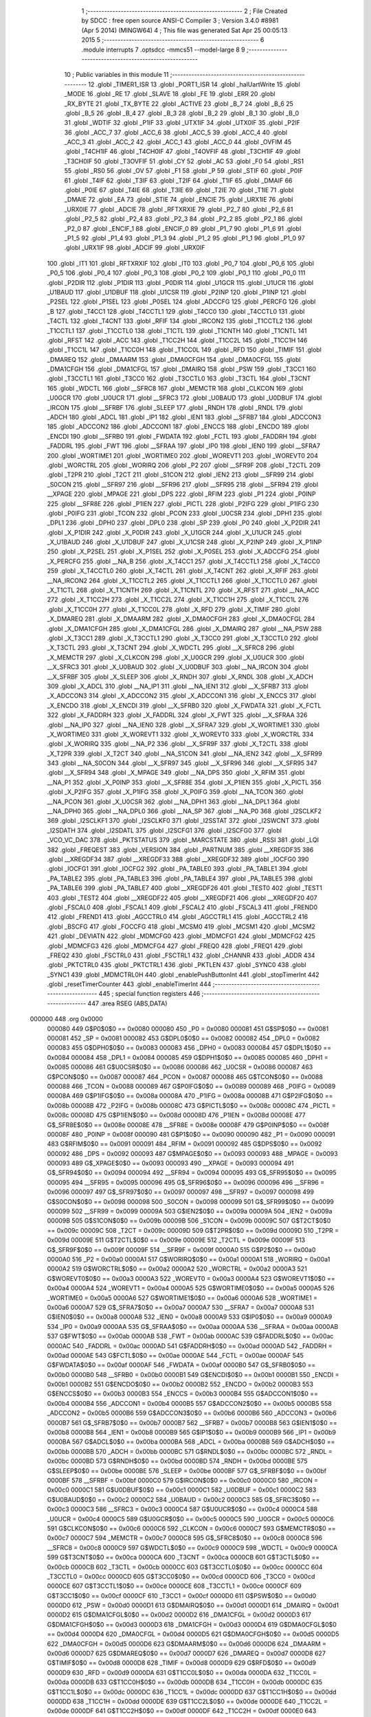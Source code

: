                                       1 ;--------------------------------------------------------
                                      2 ; File Created by SDCC : free open source ANSI-C Compiler
                                      3 ; Version 3.4.0 #8981 (Apr  5 2014) (MINGW64)
                                      4 ; This file was generated Sat Apr 25 00:05:13 2015
                                      5 ;--------------------------------------------------------
                                      6 	.module interrupts
                                      7 	.optsdcc -mmcs51 --model-large
                                      8 	
                                      9 ;--------------------------------------------------------
                                     10 ; Public variables in this module
                                     11 ;--------------------------------------------------------
                                     12 	.globl _TIMER1_ISR
                                     13 	.globl _PORT1_ISR
                                     14 	.globl _halUartWrite
                                     15 	.globl _MODE
                                     16 	.globl _RE
                                     17 	.globl _SLAVE
                                     18 	.globl _FE
                                     19 	.globl _ERR
                                     20 	.globl _RX_BYTE
                                     21 	.globl _TX_BYTE
                                     22 	.globl _ACTIVE
                                     23 	.globl _B_7
                                     24 	.globl _B_6
                                     25 	.globl _B_5
                                     26 	.globl _B_4
                                     27 	.globl _B_3
                                     28 	.globl _B_2
                                     29 	.globl _B_1
                                     30 	.globl _B_0
                                     31 	.globl _WDTIF
                                     32 	.globl _P1IF
                                     33 	.globl _UTX1IF
                                     34 	.globl _UTX0IF
                                     35 	.globl _P2IF
                                     36 	.globl _ACC_7
                                     37 	.globl _ACC_6
                                     38 	.globl _ACC_5
                                     39 	.globl _ACC_4
                                     40 	.globl _ACC_3
                                     41 	.globl _ACC_2
                                     42 	.globl _ACC_1
                                     43 	.globl _ACC_0
                                     44 	.globl _OVFIM
                                     45 	.globl _T4CH1IF
                                     46 	.globl _T4CH0IF
                                     47 	.globl _T4OVFIF
                                     48 	.globl _T3CH1IF
                                     49 	.globl _T3CH0IF
                                     50 	.globl _T3OVFIF
                                     51 	.globl _CY
                                     52 	.globl _AC
                                     53 	.globl _F0
                                     54 	.globl _RS1
                                     55 	.globl _RS0
                                     56 	.globl _OV
                                     57 	.globl _F1
                                     58 	.globl _P
                                     59 	.globl _STIF
                                     60 	.globl _P0IF
                                     61 	.globl _T4IF
                                     62 	.globl _T3IF
                                     63 	.globl _T2IF
                                     64 	.globl _T1IF
                                     65 	.globl _DMAIF
                                     66 	.globl _P0IE
                                     67 	.globl _T4IE
                                     68 	.globl _T3IE
                                     69 	.globl _T2IE
                                     70 	.globl _T1IE
                                     71 	.globl _DMAIE
                                     72 	.globl _EA
                                     73 	.globl _STIE
                                     74 	.globl _ENCIE
                                     75 	.globl _URX1IE
                                     76 	.globl _URX0IE
                                     77 	.globl _ADCIE
                                     78 	.globl _RFTXRXIE
                                     79 	.globl _P2_7
                                     80 	.globl _P2_6
                                     81 	.globl _P2_5
                                     82 	.globl _P2_4
                                     83 	.globl _P2_3
                                     84 	.globl _P2_2
                                     85 	.globl _P2_1
                                     86 	.globl _P2_0
                                     87 	.globl _ENCIF_1
                                     88 	.globl _ENCIF_0
                                     89 	.globl _P1_7
                                     90 	.globl _P1_6
                                     91 	.globl _P1_5
                                     92 	.globl _P1_4
                                     93 	.globl _P1_3
                                     94 	.globl _P1_2
                                     95 	.globl _P1_1
                                     96 	.globl _P1_0
                                     97 	.globl _URX1IF
                                     98 	.globl _ADCIF
                                     99 	.globl _URX0IF
                                    100 	.globl _IT1
                                    101 	.globl _RFTXRXIF
                                    102 	.globl _IT0
                                    103 	.globl _P0_7
                                    104 	.globl _P0_6
                                    105 	.globl _P0_5
                                    106 	.globl _P0_4
                                    107 	.globl _P0_3
                                    108 	.globl _P0_2
                                    109 	.globl _P0_1
                                    110 	.globl _P0_0
                                    111 	.globl _P2DIR
                                    112 	.globl _P1DIR
                                    113 	.globl _P0DIR
                                    114 	.globl _U1GCR
                                    115 	.globl _U1UCR
                                    116 	.globl _U1BAUD
                                    117 	.globl _U1DBUF
                                    118 	.globl _U1CSR
                                    119 	.globl _P2INP
                                    120 	.globl _P1INP
                                    121 	.globl _P2SEL
                                    122 	.globl _P1SEL
                                    123 	.globl _P0SEL
                                    124 	.globl _ADCCFG
                                    125 	.globl _PERCFG
                                    126 	.globl _B
                                    127 	.globl _T4CC1
                                    128 	.globl _T4CCTL1
                                    129 	.globl _T4CC0
                                    130 	.globl _T4CCTL0
                                    131 	.globl _T4CTL
                                    132 	.globl _T4CNT
                                    133 	.globl _RFIF
                                    134 	.globl _IRCON2
                                    135 	.globl _T1CCTL2
                                    136 	.globl _T1CCTL1
                                    137 	.globl _T1CCTL0
                                    138 	.globl _T1CTL
                                    139 	.globl _T1CNTH
                                    140 	.globl _T1CNTL
                                    141 	.globl _RFST
                                    142 	.globl _ACC
                                    143 	.globl _T1CC2H
                                    144 	.globl _T1CC2L
                                    145 	.globl _T1CC1H
                                    146 	.globl _T1CC1L
                                    147 	.globl _T1CC0H
                                    148 	.globl _T1CC0L
                                    149 	.globl _RFD
                                    150 	.globl _TIMIF
                                    151 	.globl _DMAREQ
                                    152 	.globl _DMAARM
                                    153 	.globl _DMA0CFGH
                                    154 	.globl _DMA0CFGL
                                    155 	.globl _DMA1CFGH
                                    156 	.globl _DMA1CFGL
                                    157 	.globl _DMAIRQ
                                    158 	.globl _PSW
                                    159 	.globl _T3CC1
                                    160 	.globl _T3CCTL1
                                    161 	.globl _T3CC0
                                    162 	.globl _T3CCTL0
                                    163 	.globl _T3CTL
                                    164 	.globl _T3CNT
                                    165 	.globl _WDCTL
                                    166 	.globl __SFRC8
                                    167 	.globl _MEMCTR
                                    168 	.globl _CLKCON
                                    169 	.globl _U0GCR
                                    170 	.globl _U0UCR
                                    171 	.globl __SFRC3
                                    172 	.globl _U0BAUD
                                    173 	.globl _U0DBUF
                                    174 	.globl _IRCON
                                    175 	.globl __SFRBF
                                    176 	.globl _SLEEP
                                    177 	.globl _RNDH
                                    178 	.globl _RNDL
                                    179 	.globl _ADCH
                                    180 	.globl _ADCL
                                    181 	.globl _IP1
                                    182 	.globl _IEN1
                                    183 	.globl __SFRB7
                                    184 	.globl _ADCCON3
                                    185 	.globl _ADCCON2
                                    186 	.globl _ADCCON1
                                    187 	.globl _ENCCS
                                    188 	.globl _ENCDO
                                    189 	.globl _ENCDI
                                    190 	.globl __SFRB0
                                    191 	.globl _FWDATA
                                    192 	.globl _FCTL
                                    193 	.globl _FADDRH
                                    194 	.globl _FADDRL
                                    195 	.globl _FWT
                                    196 	.globl __SFRAA
                                    197 	.globl _IP0
                                    198 	.globl _IEN0
                                    199 	.globl __SFRA7
                                    200 	.globl _WORTIME1
                                    201 	.globl _WORTIME0
                                    202 	.globl _WOREVT1
                                    203 	.globl _WOREVT0
                                    204 	.globl _WORCTRL
                                    205 	.globl _WORIRQ
                                    206 	.globl _P2
                                    207 	.globl __SFR9F
                                    208 	.globl _T2CTL
                                    209 	.globl _T2PR
                                    210 	.globl _T2CT
                                    211 	.globl _S1CON
                                    212 	.globl _IEN2
                                    213 	.globl __SFR99
                                    214 	.globl _S0CON
                                    215 	.globl __SFR97
                                    216 	.globl __SFR96
                                    217 	.globl __SFR95
                                    218 	.globl __SFR94
                                    219 	.globl __XPAGE
                                    220 	.globl _MPAGE
                                    221 	.globl _DPS
                                    222 	.globl _RFIM
                                    223 	.globl _P1
                                    224 	.globl _P0INP
                                    225 	.globl __SFR8E
                                    226 	.globl _P1IEN
                                    227 	.globl _PICTL
                                    228 	.globl _P2IFG
                                    229 	.globl _P1IFG
                                    230 	.globl _P0IFG
                                    231 	.globl _TCON
                                    232 	.globl _PCON
                                    233 	.globl _U0CSR
                                    234 	.globl _DPH1
                                    235 	.globl _DPL1
                                    236 	.globl _DPH0
                                    237 	.globl _DPL0
                                    238 	.globl _SP
                                    239 	.globl _P0
                                    240 	.globl _X_P2DIR
                                    241 	.globl _X_P1DIR
                                    242 	.globl _X_P0DIR
                                    243 	.globl _X_U1GCR
                                    244 	.globl _X_U1UCR
                                    245 	.globl _X_U1BAUD
                                    246 	.globl _X_U1DBUF
                                    247 	.globl _X_U1CSR
                                    248 	.globl _X_P2INP
                                    249 	.globl _X_P1INP
                                    250 	.globl _X_P2SEL
                                    251 	.globl _X_P1SEL
                                    252 	.globl _X_P0SEL
                                    253 	.globl _X_ADCCFG
                                    254 	.globl _X_PERCFG
                                    255 	.globl __NA_B
                                    256 	.globl _X_T4CC1
                                    257 	.globl _X_T4CCTL1
                                    258 	.globl _X_T4CC0
                                    259 	.globl _X_T4CCTL0
                                    260 	.globl _X_T4CTL
                                    261 	.globl _X_T4CNT
                                    262 	.globl _X_RFIF
                                    263 	.globl __NA_IRCON2
                                    264 	.globl _X_T1CCTL2
                                    265 	.globl _X_T1CCTL1
                                    266 	.globl _X_T1CCTL0
                                    267 	.globl _X_T1CTL
                                    268 	.globl _X_T1CNTH
                                    269 	.globl _X_T1CNTL
                                    270 	.globl _X_RFST
                                    271 	.globl __NA_ACC
                                    272 	.globl _X_T1CC2H
                                    273 	.globl _X_T1CC2L
                                    274 	.globl _X_T1CC1H
                                    275 	.globl _X_T1CC1L
                                    276 	.globl _X_T1CC0H
                                    277 	.globl _X_T1CC0L
                                    278 	.globl _X_RFD
                                    279 	.globl _X_TIMIF
                                    280 	.globl _X_DMAREQ
                                    281 	.globl _X_DMAARM
                                    282 	.globl _X_DMA0CFGH
                                    283 	.globl _X_DMA0CFGL
                                    284 	.globl _X_DMA1CFGH
                                    285 	.globl _X_DMA1CFGL
                                    286 	.globl _X_DMAIRQ
                                    287 	.globl __NA_PSW
                                    288 	.globl _X_T3CC1
                                    289 	.globl _X_T3CCTL1
                                    290 	.globl _X_T3CC0
                                    291 	.globl _X_T3CCTL0
                                    292 	.globl _X_T3CTL
                                    293 	.globl _X_T3CNT
                                    294 	.globl _X_WDCTL
                                    295 	.globl __X_SFRC8
                                    296 	.globl _X_MEMCTR
                                    297 	.globl _X_CLKCON
                                    298 	.globl _X_U0GCR
                                    299 	.globl _X_U0UCR
                                    300 	.globl __X_SFRC3
                                    301 	.globl _X_U0BAUD
                                    302 	.globl _X_U0DBUF
                                    303 	.globl __NA_IRCON
                                    304 	.globl __X_SFRBF
                                    305 	.globl _X_SLEEP
                                    306 	.globl _X_RNDH
                                    307 	.globl _X_RNDL
                                    308 	.globl _X_ADCH
                                    309 	.globl _X_ADCL
                                    310 	.globl __NA_IP1
                                    311 	.globl __NA_IEN1
                                    312 	.globl __X_SFRB7
                                    313 	.globl _X_ADCCON3
                                    314 	.globl _X_ADCCON2
                                    315 	.globl _X_ADCCON1
                                    316 	.globl _X_ENCCS
                                    317 	.globl _X_ENCDO
                                    318 	.globl _X_ENCDI
                                    319 	.globl __X_SFRB0
                                    320 	.globl _X_FWDATA
                                    321 	.globl _X_FCTL
                                    322 	.globl _X_FADDRH
                                    323 	.globl _X_FADDRL
                                    324 	.globl _X_FWT
                                    325 	.globl __X_SFRAA
                                    326 	.globl __NA_IP0
                                    327 	.globl __NA_IEN0
                                    328 	.globl __X_SFRA7
                                    329 	.globl _X_WORTIME1
                                    330 	.globl _X_WORTIME0
                                    331 	.globl _X_WOREVT1
                                    332 	.globl _X_WOREVT0
                                    333 	.globl _X_WORCTRL
                                    334 	.globl _X_WORIRQ
                                    335 	.globl __NA_P2
                                    336 	.globl __X_SFR9F
                                    337 	.globl _X_T2CTL
                                    338 	.globl _X_T2PR
                                    339 	.globl _X_T2CT
                                    340 	.globl __NA_S1CON
                                    341 	.globl __NA_IEN2
                                    342 	.globl __X_SFR99
                                    343 	.globl __NA_S0CON
                                    344 	.globl __X_SFR97
                                    345 	.globl __X_SFR96
                                    346 	.globl __X_SFR95
                                    347 	.globl __X_SFR94
                                    348 	.globl _X_MPAGE
                                    349 	.globl __NA_DPS
                                    350 	.globl _X_RFIM
                                    351 	.globl __NA_P1
                                    352 	.globl _X_P0INP
                                    353 	.globl __X_SFR8E
                                    354 	.globl _X_P1IEN
                                    355 	.globl _X_PICTL
                                    356 	.globl _X_P2IFG
                                    357 	.globl _X_P1IFG
                                    358 	.globl _X_P0IFG
                                    359 	.globl __NA_TCON
                                    360 	.globl __NA_PCON
                                    361 	.globl _X_U0CSR
                                    362 	.globl __NA_DPH1
                                    363 	.globl __NA_DPL1
                                    364 	.globl __NA_DPH0
                                    365 	.globl __NA_DPL0
                                    366 	.globl __NA_SP
                                    367 	.globl __NA_P0
                                    368 	.globl _I2SCLKF2
                                    369 	.globl _I2SCLKF1
                                    370 	.globl _I2SCLKF0
                                    371 	.globl _I2SSTAT
                                    372 	.globl _I2SWCNT
                                    373 	.globl _I2SDATH
                                    374 	.globl _I2SDATL
                                    375 	.globl _I2SCFG1
                                    376 	.globl _I2SCFG0
                                    377 	.globl _VCO_VC_DAC
                                    378 	.globl _PKTSTATUS
                                    379 	.globl _MARCSTATE
                                    380 	.globl _RSSI
                                    381 	.globl _LQI
                                    382 	.globl _FREQEST
                                    383 	.globl _VERSION
                                    384 	.globl _PARTNUM
                                    385 	.globl __XREGDF35
                                    386 	.globl __XREGDF34
                                    387 	.globl __XREGDF33
                                    388 	.globl __XREGDF32
                                    389 	.globl _IOCFG0
                                    390 	.globl _IOCFG1
                                    391 	.globl _IOCFG2
                                    392 	.globl _PA_TABLE0
                                    393 	.globl _PA_TABLE1
                                    394 	.globl _PA_TABLE2
                                    395 	.globl _PA_TABLE3
                                    396 	.globl _PA_TABLE4
                                    397 	.globl _PA_TABLE5
                                    398 	.globl _PA_TABLE6
                                    399 	.globl _PA_TABLE7
                                    400 	.globl __XREGDF26
                                    401 	.globl _TEST0
                                    402 	.globl _TEST1
                                    403 	.globl _TEST2
                                    404 	.globl __XREGDF22
                                    405 	.globl __XREGDF21
                                    406 	.globl __XREGDF20
                                    407 	.globl _FSCAL0
                                    408 	.globl _FSCAL1
                                    409 	.globl _FSCAL2
                                    410 	.globl _FSCAL3
                                    411 	.globl _FREND0
                                    412 	.globl _FREND1
                                    413 	.globl _AGCCTRL0
                                    414 	.globl _AGCCTRL1
                                    415 	.globl _AGCCTRL2
                                    416 	.globl _BSCFG
                                    417 	.globl _FOCCFG
                                    418 	.globl _MCSM0
                                    419 	.globl _MCSM1
                                    420 	.globl _MCSM2
                                    421 	.globl _DEVIATN
                                    422 	.globl _MDMCFG0
                                    423 	.globl _MDMCFG1
                                    424 	.globl _MDMCFG2
                                    425 	.globl _MDMCFG3
                                    426 	.globl _MDMCFG4
                                    427 	.globl _FREQ0
                                    428 	.globl _FREQ1
                                    429 	.globl _FREQ2
                                    430 	.globl _FSCTRL0
                                    431 	.globl _FSCTRL1
                                    432 	.globl _CHANNR
                                    433 	.globl _ADDR
                                    434 	.globl _PKTCTRL0
                                    435 	.globl _PKTCTRL1
                                    436 	.globl _PKTLEN
                                    437 	.globl _SYNC0
                                    438 	.globl _SYNC1
                                    439 	.globl _MDMCTRL0H
                                    440 	.globl _enablePushButtonInt
                                    441 	.globl _stopTimerInt
                                    442 	.globl _resetTimerCounter
                                    443 	.globl _enableTimerInt
                                    444 ;--------------------------------------------------------
                                    445 ; special function registers
                                    446 ;--------------------------------------------------------
                                    447 	.area RSEG    (ABS,DATA)
      000000                        448 	.org 0x0000
                           000080   449 G$P0$0$0 == 0x0080
                           000080   450 _P0	=	0x0080
                           000081   451 G$SP$0$0 == 0x0081
                           000081   452 _SP	=	0x0081
                           000082   453 G$DPL0$0$0 == 0x0082
                           000082   454 _DPL0	=	0x0082
                           000083   455 G$DPH0$0$0 == 0x0083
                           000083   456 _DPH0	=	0x0083
                           000084   457 G$DPL1$0$0 == 0x0084
                           000084   458 _DPL1	=	0x0084
                           000085   459 G$DPH1$0$0 == 0x0085
                           000085   460 _DPH1	=	0x0085
                           000086   461 G$U0CSR$0$0 == 0x0086
                           000086   462 _U0CSR	=	0x0086
                           000087   463 G$PCON$0$0 == 0x0087
                           000087   464 _PCON	=	0x0087
                           000088   465 G$TCON$0$0 == 0x0088
                           000088   466 _TCON	=	0x0088
                           000089   467 G$P0IFG$0$0 == 0x0089
                           000089   468 _P0IFG	=	0x0089
                           00008A   469 G$P1IFG$0$0 == 0x008a
                           00008A   470 _P1IFG	=	0x008a
                           00008B   471 G$P2IFG$0$0 == 0x008b
                           00008B   472 _P2IFG	=	0x008b
                           00008C   473 G$PICTL$0$0 == 0x008c
                           00008C   474 _PICTL	=	0x008c
                           00008D   475 G$P1IEN$0$0 == 0x008d
                           00008D   476 _P1IEN	=	0x008d
                           00008E   477 G$_SFR8E$0$0 == 0x008e
                           00008E   478 __SFR8E	=	0x008e
                           00008F   479 G$P0INP$0$0 == 0x008f
                           00008F   480 _P0INP	=	0x008f
                           000090   481 G$P1$0$0 == 0x0090
                           000090   482 _P1	=	0x0090
                           000091   483 G$RFIM$0$0 == 0x0091
                           000091   484 _RFIM	=	0x0091
                           000092   485 G$DPS$0$0 == 0x0092
                           000092   486 _DPS	=	0x0092
                           000093   487 G$MPAGE$0$0 == 0x0093
                           000093   488 _MPAGE	=	0x0093
                           000093   489 G$_XPAGE$0$0 == 0x0093
                           000093   490 __XPAGE	=	0x0093
                           000094   491 G$_SFR94$0$0 == 0x0094
                           000094   492 __SFR94	=	0x0094
                           000095   493 G$_SFR95$0$0 == 0x0095
                           000095   494 __SFR95	=	0x0095
                           000096   495 G$_SFR96$0$0 == 0x0096
                           000096   496 __SFR96	=	0x0096
                           000097   497 G$_SFR97$0$0 == 0x0097
                           000097   498 __SFR97	=	0x0097
                           000098   499 G$S0CON$0$0 == 0x0098
                           000098   500 _S0CON	=	0x0098
                           000099   501 G$_SFR99$0$0 == 0x0099
                           000099   502 __SFR99	=	0x0099
                           00009A   503 G$IEN2$0$0 == 0x009a
                           00009A   504 _IEN2	=	0x009a
                           00009B   505 G$S1CON$0$0 == 0x009b
                           00009B   506 _S1CON	=	0x009b
                           00009C   507 G$T2CT$0$0 == 0x009c
                           00009C   508 _T2CT	=	0x009c
                           00009D   509 G$T2PR$0$0 == 0x009d
                           00009D   510 _T2PR	=	0x009d
                           00009E   511 G$T2CTL$0$0 == 0x009e
                           00009E   512 _T2CTL	=	0x009e
                           00009F   513 G$_SFR9F$0$0 == 0x009f
                           00009F   514 __SFR9F	=	0x009f
                           0000A0   515 G$P2$0$0 == 0x00a0
                           0000A0   516 _P2	=	0x00a0
                           0000A1   517 G$WORIRQ$0$0 == 0x00a1
                           0000A1   518 _WORIRQ	=	0x00a1
                           0000A2   519 G$WORCTRL$0$0 == 0x00a2
                           0000A2   520 _WORCTRL	=	0x00a2
                           0000A3   521 G$WOREVT0$0$0 == 0x00a3
                           0000A3   522 _WOREVT0	=	0x00a3
                           0000A4   523 G$WOREVT1$0$0 == 0x00a4
                           0000A4   524 _WOREVT1	=	0x00a4
                           0000A5   525 G$WORTIME0$0$0 == 0x00a5
                           0000A5   526 _WORTIME0	=	0x00a5
                           0000A6   527 G$WORTIME1$0$0 == 0x00a6
                           0000A6   528 _WORTIME1	=	0x00a6
                           0000A7   529 G$_SFRA7$0$0 == 0x00a7
                           0000A7   530 __SFRA7	=	0x00a7
                           0000A8   531 G$IEN0$0$0 == 0x00a8
                           0000A8   532 _IEN0	=	0x00a8
                           0000A9   533 G$IP0$0$0 == 0x00a9
                           0000A9   534 _IP0	=	0x00a9
                           0000AA   535 G$_SFRAA$0$0 == 0x00aa
                           0000AA   536 __SFRAA	=	0x00aa
                           0000AB   537 G$FWT$0$0 == 0x00ab
                           0000AB   538 _FWT	=	0x00ab
                           0000AC   539 G$FADDRL$0$0 == 0x00ac
                           0000AC   540 _FADDRL	=	0x00ac
                           0000AD   541 G$FADDRH$0$0 == 0x00ad
                           0000AD   542 _FADDRH	=	0x00ad
                           0000AE   543 G$FCTL$0$0 == 0x00ae
                           0000AE   544 _FCTL	=	0x00ae
                           0000AF   545 G$FWDATA$0$0 == 0x00af
                           0000AF   546 _FWDATA	=	0x00af
                           0000B0   547 G$_SFRB0$0$0 == 0x00b0
                           0000B0   548 __SFRB0	=	0x00b0
                           0000B1   549 G$ENCDI$0$0 == 0x00b1
                           0000B1   550 _ENCDI	=	0x00b1
                           0000B2   551 G$ENCDO$0$0 == 0x00b2
                           0000B2   552 _ENCDO	=	0x00b2
                           0000B3   553 G$ENCCS$0$0 == 0x00b3
                           0000B3   554 _ENCCS	=	0x00b3
                           0000B4   555 G$ADCCON1$0$0 == 0x00b4
                           0000B4   556 _ADCCON1	=	0x00b4
                           0000B5   557 G$ADCCON2$0$0 == 0x00b5
                           0000B5   558 _ADCCON2	=	0x00b5
                           0000B6   559 G$ADCCON3$0$0 == 0x00b6
                           0000B6   560 _ADCCON3	=	0x00b6
                           0000B7   561 G$_SFRB7$0$0 == 0x00b7
                           0000B7   562 __SFRB7	=	0x00b7
                           0000B8   563 G$IEN1$0$0 == 0x00b8
                           0000B8   564 _IEN1	=	0x00b8
                           0000B9   565 G$IP1$0$0 == 0x00b9
                           0000B9   566 _IP1	=	0x00b9
                           0000BA   567 G$ADCL$0$0 == 0x00ba
                           0000BA   568 _ADCL	=	0x00ba
                           0000BB   569 G$ADCH$0$0 == 0x00bb
                           0000BB   570 _ADCH	=	0x00bb
                           0000BC   571 G$RNDL$0$0 == 0x00bc
                           0000BC   572 _RNDL	=	0x00bc
                           0000BD   573 G$RNDH$0$0 == 0x00bd
                           0000BD   574 _RNDH	=	0x00bd
                           0000BE   575 G$SLEEP$0$0 == 0x00be
                           0000BE   576 _SLEEP	=	0x00be
                           0000BF   577 G$_SFRBF$0$0 == 0x00bf
                           0000BF   578 __SFRBF	=	0x00bf
                           0000C0   579 G$IRCON$0$0 == 0x00c0
                           0000C0   580 _IRCON	=	0x00c0
                           0000C1   581 G$U0DBUF$0$0 == 0x00c1
                           0000C1   582 _U0DBUF	=	0x00c1
                           0000C2   583 G$U0BAUD$0$0 == 0x00c2
                           0000C2   584 _U0BAUD	=	0x00c2
                           0000C3   585 G$_SFRC3$0$0 == 0x00c3
                           0000C3   586 __SFRC3	=	0x00c3
                           0000C4   587 G$U0UCR$0$0 == 0x00c4
                           0000C4   588 _U0UCR	=	0x00c4
                           0000C5   589 G$U0GCR$0$0 == 0x00c5
                           0000C5   590 _U0GCR	=	0x00c5
                           0000C6   591 G$CLKCON$0$0 == 0x00c6
                           0000C6   592 _CLKCON	=	0x00c6
                           0000C7   593 G$MEMCTR$0$0 == 0x00c7
                           0000C7   594 _MEMCTR	=	0x00c7
                           0000C8   595 G$_SFRC8$0$0 == 0x00c8
                           0000C8   596 __SFRC8	=	0x00c8
                           0000C9   597 G$WDCTL$0$0 == 0x00c9
                           0000C9   598 _WDCTL	=	0x00c9
                           0000CA   599 G$T3CNT$0$0 == 0x00ca
                           0000CA   600 _T3CNT	=	0x00ca
                           0000CB   601 G$T3CTL$0$0 == 0x00cb
                           0000CB   602 _T3CTL	=	0x00cb
                           0000CC   603 G$T3CCTL0$0$0 == 0x00cc
                           0000CC   604 _T3CCTL0	=	0x00cc
                           0000CD   605 G$T3CC0$0$0 == 0x00cd
                           0000CD   606 _T3CC0	=	0x00cd
                           0000CE   607 G$T3CCTL1$0$0 == 0x00ce
                           0000CE   608 _T3CCTL1	=	0x00ce
                           0000CF   609 G$T3CC1$0$0 == 0x00cf
                           0000CF   610 _T3CC1	=	0x00cf
                           0000D0   611 G$PSW$0$0 == 0x00d0
                           0000D0   612 _PSW	=	0x00d0
                           0000D1   613 G$DMAIRQ$0$0 == 0x00d1
                           0000D1   614 _DMAIRQ	=	0x00d1
                           0000D2   615 G$DMA1CFGL$0$0 == 0x00d2
                           0000D2   616 _DMA1CFGL	=	0x00d2
                           0000D3   617 G$DMA1CFGH$0$0 == 0x00d3
                           0000D3   618 _DMA1CFGH	=	0x00d3
                           0000D4   619 G$DMA0CFGL$0$0 == 0x00d4
                           0000D4   620 _DMA0CFGL	=	0x00d4
                           0000D5   621 G$DMA0CFGH$0$0 == 0x00d5
                           0000D5   622 _DMA0CFGH	=	0x00d5
                           0000D6   623 G$DMAARM$0$0 == 0x00d6
                           0000D6   624 _DMAARM	=	0x00d6
                           0000D7   625 G$DMAREQ$0$0 == 0x00d7
                           0000D7   626 _DMAREQ	=	0x00d7
                           0000D8   627 G$TIMIF$0$0 == 0x00d8
                           0000D8   628 _TIMIF	=	0x00d8
                           0000D9   629 G$RFD$0$0 == 0x00d9
                           0000D9   630 _RFD	=	0x00d9
                           0000DA   631 G$T1CC0L$0$0 == 0x00da
                           0000DA   632 _T1CC0L	=	0x00da
                           0000DB   633 G$T1CC0H$0$0 == 0x00db
                           0000DB   634 _T1CC0H	=	0x00db
                           0000DC   635 G$T1CC1L$0$0 == 0x00dc
                           0000DC   636 _T1CC1L	=	0x00dc
                           0000DD   637 G$T1CC1H$0$0 == 0x00dd
                           0000DD   638 _T1CC1H	=	0x00dd
                           0000DE   639 G$T1CC2L$0$0 == 0x00de
                           0000DE   640 _T1CC2L	=	0x00de
                           0000DF   641 G$T1CC2H$0$0 == 0x00df
                           0000DF   642 _T1CC2H	=	0x00df
                           0000E0   643 G$ACC$0$0 == 0x00e0
                           0000E0   644 _ACC	=	0x00e0
                           0000E1   645 G$RFST$0$0 == 0x00e1
                           0000E1   646 _RFST	=	0x00e1
                           0000E2   647 G$T1CNTL$0$0 == 0x00e2
                           0000E2   648 _T1CNTL	=	0x00e2
                           0000E3   649 G$T1CNTH$0$0 == 0x00e3
                           0000E3   650 _T1CNTH	=	0x00e3
                           0000E4   651 G$T1CTL$0$0 == 0x00e4
                           0000E4   652 _T1CTL	=	0x00e4
                           0000E5   653 G$T1CCTL0$0$0 == 0x00e5
                           0000E5   654 _T1CCTL0	=	0x00e5
                           0000E6   655 G$T1CCTL1$0$0 == 0x00e6
                           0000E6   656 _T1CCTL1	=	0x00e6
                           0000E7   657 G$T1CCTL2$0$0 == 0x00e7
                           0000E7   658 _T1CCTL2	=	0x00e7
                           0000E8   659 G$IRCON2$0$0 == 0x00e8
                           0000E8   660 _IRCON2	=	0x00e8
                           0000E9   661 G$RFIF$0$0 == 0x00e9
                           0000E9   662 _RFIF	=	0x00e9
                           0000EA   663 G$T4CNT$0$0 == 0x00ea
                           0000EA   664 _T4CNT	=	0x00ea
                           0000EB   665 G$T4CTL$0$0 == 0x00eb
                           0000EB   666 _T4CTL	=	0x00eb
                           0000EC   667 G$T4CCTL0$0$0 == 0x00ec
                           0000EC   668 _T4CCTL0	=	0x00ec
                           0000ED   669 G$T4CC0$0$0 == 0x00ed
                           0000ED   670 _T4CC0	=	0x00ed
                           0000EE   671 G$T4CCTL1$0$0 == 0x00ee
                           0000EE   672 _T4CCTL1	=	0x00ee
                           0000EF   673 G$T4CC1$0$0 == 0x00ef
                           0000EF   674 _T4CC1	=	0x00ef
                           0000F0   675 G$B$0$0 == 0x00f0
                           0000F0   676 _B	=	0x00f0
                           0000F1   677 G$PERCFG$0$0 == 0x00f1
                           0000F1   678 _PERCFG	=	0x00f1
                           0000F2   679 G$ADCCFG$0$0 == 0x00f2
                           0000F2   680 _ADCCFG	=	0x00f2
                           0000F3   681 G$P0SEL$0$0 == 0x00f3
                           0000F3   682 _P0SEL	=	0x00f3
                           0000F4   683 G$P1SEL$0$0 == 0x00f4
                           0000F4   684 _P1SEL	=	0x00f4
                           0000F5   685 G$P2SEL$0$0 == 0x00f5
                           0000F5   686 _P2SEL	=	0x00f5
                           0000F6   687 G$P1INP$0$0 == 0x00f6
                           0000F6   688 _P1INP	=	0x00f6
                           0000F7   689 G$P2INP$0$0 == 0x00f7
                           0000F7   690 _P2INP	=	0x00f7
                           0000F8   691 G$U1CSR$0$0 == 0x00f8
                           0000F8   692 _U1CSR	=	0x00f8
                           0000F9   693 G$U1DBUF$0$0 == 0x00f9
                           0000F9   694 _U1DBUF	=	0x00f9
                           0000FA   695 G$U1BAUD$0$0 == 0x00fa
                           0000FA   696 _U1BAUD	=	0x00fa
                           0000FB   697 G$U1UCR$0$0 == 0x00fb
                           0000FB   698 _U1UCR	=	0x00fb
                           0000FC   699 G$U1GCR$0$0 == 0x00fc
                           0000FC   700 _U1GCR	=	0x00fc
                           0000FD   701 G$P0DIR$0$0 == 0x00fd
                           0000FD   702 _P0DIR	=	0x00fd
                           0000FE   703 G$P1DIR$0$0 == 0x00fe
                           0000FE   704 _P1DIR	=	0x00fe
                           0000FF   705 G$P2DIR$0$0 == 0x00ff
                           0000FF   706 _P2DIR	=	0x00ff
                                    707 ;--------------------------------------------------------
                                    708 ; special function bits
                                    709 ;--------------------------------------------------------
                                    710 	.area RSEG    (ABS,DATA)
      000000                        711 	.org 0x0000
                           000080   712 G$P0_0$0$0 == 0x0080
                           000080   713 _P0_0	=	0x0080
                           000081   714 G$P0_1$0$0 == 0x0081
                           000081   715 _P0_1	=	0x0081
                           000082   716 G$P0_2$0$0 == 0x0082
                           000082   717 _P0_2	=	0x0082
                           000083   718 G$P0_3$0$0 == 0x0083
                           000083   719 _P0_3	=	0x0083
                           000084   720 G$P0_4$0$0 == 0x0084
                           000084   721 _P0_4	=	0x0084
                           000085   722 G$P0_5$0$0 == 0x0085
                           000085   723 _P0_5	=	0x0085
                           000086   724 G$P0_6$0$0 == 0x0086
                           000086   725 _P0_6	=	0x0086
                           000087   726 G$P0_7$0$0 == 0x0087
                           000087   727 _P0_7	=	0x0087
                           000088   728 G$IT0$0$0 == 0x0088
                           000088   729 _IT0	=	0x0088
                           000089   730 G$RFTXRXIF$0$0 == 0x0089
                           000089   731 _RFTXRXIF	=	0x0089
                           00008A   732 G$IT1$0$0 == 0x008a
                           00008A   733 _IT1	=	0x008a
                           00008B   734 G$URX0IF$0$0 == 0x008b
                           00008B   735 _URX0IF	=	0x008b
                           00008D   736 G$ADCIF$0$0 == 0x008d
                           00008D   737 _ADCIF	=	0x008d
                           00008F   738 G$URX1IF$0$0 == 0x008f
                           00008F   739 _URX1IF	=	0x008f
                           000090   740 G$P1_0$0$0 == 0x0090
                           000090   741 _P1_0	=	0x0090
                           000091   742 G$P1_1$0$0 == 0x0091
                           000091   743 _P1_1	=	0x0091
                           000092   744 G$P1_2$0$0 == 0x0092
                           000092   745 _P1_2	=	0x0092
                           000093   746 G$P1_3$0$0 == 0x0093
                           000093   747 _P1_3	=	0x0093
                           000094   748 G$P1_4$0$0 == 0x0094
                           000094   749 _P1_4	=	0x0094
                           000095   750 G$P1_5$0$0 == 0x0095
                           000095   751 _P1_5	=	0x0095
                           000096   752 G$P1_6$0$0 == 0x0096
                           000096   753 _P1_6	=	0x0096
                           000097   754 G$P1_7$0$0 == 0x0097
                           000097   755 _P1_7	=	0x0097
                           000098   756 G$ENCIF_0$0$0 == 0x0098
                           000098   757 _ENCIF_0	=	0x0098
                           000099   758 G$ENCIF_1$0$0 == 0x0099
                           000099   759 _ENCIF_1	=	0x0099
                           0000A0   760 G$P2_0$0$0 == 0x00a0
                           0000A0   761 _P2_0	=	0x00a0
                           0000A1   762 G$P2_1$0$0 == 0x00a1
                           0000A1   763 _P2_1	=	0x00a1
                           0000A2   764 G$P2_2$0$0 == 0x00a2
                           0000A2   765 _P2_2	=	0x00a2
                           0000A3   766 G$P2_3$0$0 == 0x00a3
                           0000A3   767 _P2_3	=	0x00a3
                           0000A4   768 G$P2_4$0$0 == 0x00a4
                           0000A4   769 _P2_4	=	0x00a4
                           0000A5   770 G$P2_5$0$0 == 0x00a5
                           0000A5   771 _P2_5	=	0x00a5
                           0000A6   772 G$P2_6$0$0 == 0x00a6
                           0000A6   773 _P2_6	=	0x00a6
                           0000A7   774 G$P2_7$0$0 == 0x00a7
                           0000A7   775 _P2_7	=	0x00a7
                           0000A8   776 G$RFTXRXIE$0$0 == 0x00a8
                           0000A8   777 _RFTXRXIE	=	0x00a8
                           0000A9   778 G$ADCIE$0$0 == 0x00a9
                           0000A9   779 _ADCIE	=	0x00a9
                           0000AA   780 G$URX0IE$0$0 == 0x00aa
                           0000AA   781 _URX0IE	=	0x00aa
                           0000AB   782 G$URX1IE$0$0 == 0x00ab
                           0000AB   783 _URX1IE	=	0x00ab
                           0000AC   784 G$ENCIE$0$0 == 0x00ac
                           0000AC   785 _ENCIE	=	0x00ac
                           0000AD   786 G$STIE$0$0 == 0x00ad
                           0000AD   787 _STIE	=	0x00ad
                           0000AF   788 G$EA$0$0 == 0x00af
                           0000AF   789 _EA	=	0x00af
                           0000B8   790 G$DMAIE$0$0 == 0x00b8
                           0000B8   791 _DMAIE	=	0x00b8
                           0000B9   792 G$T1IE$0$0 == 0x00b9
                           0000B9   793 _T1IE	=	0x00b9
                           0000BA   794 G$T2IE$0$0 == 0x00ba
                           0000BA   795 _T2IE	=	0x00ba
                           0000BB   796 G$T3IE$0$0 == 0x00bb
                           0000BB   797 _T3IE	=	0x00bb
                           0000BC   798 G$T4IE$0$0 == 0x00bc
                           0000BC   799 _T4IE	=	0x00bc
                           0000BD   800 G$P0IE$0$0 == 0x00bd
                           0000BD   801 _P0IE	=	0x00bd
                           0000C0   802 G$DMAIF$0$0 == 0x00c0
                           0000C0   803 _DMAIF	=	0x00c0
                           0000C1   804 G$T1IF$0$0 == 0x00c1
                           0000C1   805 _T1IF	=	0x00c1
                           0000C2   806 G$T2IF$0$0 == 0x00c2
                           0000C2   807 _T2IF	=	0x00c2
                           0000C3   808 G$T3IF$0$0 == 0x00c3
                           0000C3   809 _T3IF	=	0x00c3
                           0000C4   810 G$T4IF$0$0 == 0x00c4
                           0000C4   811 _T4IF	=	0x00c4
                           0000C5   812 G$P0IF$0$0 == 0x00c5
                           0000C5   813 _P0IF	=	0x00c5
                           0000C7   814 G$STIF$0$0 == 0x00c7
                           0000C7   815 _STIF	=	0x00c7
                           0000D0   816 G$P$0$0 == 0x00d0
                           0000D0   817 _P	=	0x00d0
                           0000D1   818 G$F1$0$0 == 0x00d1
                           0000D1   819 _F1	=	0x00d1
                           0000D2   820 G$OV$0$0 == 0x00d2
                           0000D2   821 _OV	=	0x00d2
                           0000D3   822 G$RS0$0$0 == 0x00d3
                           0000D3   823 _RS0	=	0x00d3
                           0000D4   824 G$RS1$0$0 == 0x00d4
                           0000D4   825 _RS1	=	0x00d4
                           0000D5   826 G$F0$0$0 == 0x00d5
                           0000D5   827 _F0	=	0x00d5
                           0000D6   828 G$AC$0$0 == 0x00d6
                           0000D6   829 _AC	=	0x00d6
                           0000D7   830 G$CY$0$0 == 0x00d7
                           0000D7   831 _CY	=	0x00d7
                           0000D8   832 G$T3OVFIF$0$0 == 0x00d8
                           0000D8   833 _T3OVFIF	=	0x00d8
                           0000D9   834 G$T3CH0IF$0$0 == 0x00d9
                           0000D9   835 _T3CH0IF	=	0x00d9
                           0000DA   836 G$T3CH1IF$0$0 == 0x00da
                           0000DA   837 _T3CH1IF	=	0x00da
                           0000DB   838 G$T4OVFIF$0$0 == 0x00db
                           0000DB   839 _T4OVFIF	=	0x00db
                           0000DC   840 G$T4CH0IF$0$0 == 0x00dc
                           0000DC   841 _T4CH0IF	=	0x00dc
                           0000DD   842 G$T4CH1IF$0$0 == 0x00dd
                           0000DD   843 _T4CH1IF	=	0x00dd
                           0000DE   844 G$OVFIM$0$0 == 0x00de
                           0000DE   845 _OVFIM	=	0x00de
                           0000E0   846 G$ACC_0$0$0 == 0x00e0
                           0000E0   847 _ACC_0	=	0x00e0
                           0000E1   848 G$ACC_1$0$0 == 0x00e1
                           0000E1   849 _ACC_1	=	0x00e1
                           0000E2   850 G$ACC_2$0$0 == 0x00e2
                           0000E2   851 _ACC_2	=	0x00e2
                           0000E3   852 G$ACC_3$0$0 == 0x00e3
                           0000E3   853 _ACC_3	=	0x00e3
                           0000E4   854 G$ACC_4$0$0 == 0x00e4
                           0000E4   855 _ACC_4	=	0x00e4
                           0000E5   856 G$ACC_5$0$0 == 0x00e5
                           0000E5   857 _ACC_5	=	0x00e5
                           0000E6   858 G$ACC_6$0$0 == 0x00e6
                           0000E6   859 _ACC_6	=	0x00e6
                           0000E7   860 G$ACC_7$0$0 == 0x00e7
                           0000E7   861 _ACC_7	=	0x00e7
                           0000E8   862 G$P2IF$0$0 == 0x00e8
                           0000E8   863 _P2IF	=	0x00e8
                           0000E9   864 G$UTX0IF$0$0 == 0x00e9
                           0000E9   865 _UTX0IF	=	0x00e9
                           0000EA   866 G$UTX1IF$0$0 == 0x00ea
                           0000EA   867 _UTX1IF	=	0x00ea
                           0000EB   868 G$P1IF$0$0 == 0x00eb
                           0000EB   869 _P1IF	=	0x00eb
                           0000EC   870 G$WDTIF$0$0 == 0x00ec
                           0000EC   871 _WDTIF	=	0x00ec
                           0000F0   872 G$B_0$0$0 == 0x00f0
                           0000F0   873 _B_0	=	0x00f0
                           0000F1   874 G$B_1$0$0 == 0x00f1
                           0000F1   875 _B_1	=	0x00f1
                           0000F2   876 G$B_2$0$0 == 0x00f2
                           0000F2   877 _B_2	=	0x00f2
                           0000F3   878 G$B_3$0$0 == 0x00f3
                           0000F3   879 _B_3	=	0x00f3
                           0000F4   880 G$B_4$0$0 == 0x00f4
                           0000F4   881 _B_4	=	0x00f4
                           0000F5   882 G$B_5$0$0 == 0x00f5
                           0000F5   883 _B_5	=	0x00f5
                           0000F6   884 G$B_6$0$0 == 0x00f6
                           0000F6   885 _B_6	=	0x00f6
                           0000F7   886 G$B_7$0$0 == 0x00f7
                           0000F7   887 _B_7	=	0x00f7
                           0000F8   888 G$ACTIVE$0$0 == 0x00f8
                           0000F8   889 _ACTIVE	=	0x00f8
                           0000F9   890 G$TX_BYTE$0$0 == 0x00f9
                           0000F9   891 _TX_BYTE	=	0x00f9
                           0000FA   892 G$RX_BYTE$0$0 == 0x00fa
                           0000FA   893 _RX_BYTE	=	0x00fa
                           0000FB   894 G$ERR$0$0 == 0x00fb
                           0000FB   895 _ERR	=	0x00fb
                           0000FC   896 G$FE$0$0 == 0x00fc
                           0000FC   897 _FE	=	0x00fc
                           0000FD   898 G$SLAVE$0$0 == 0x00fd
                           0000FD   899 _SLAVE	=	0x00fd
                           0000FE   900 G$RE$0$0 == 0x00fe
                           0000FE   901 _RE	=	0x00fe
                           0000FF   902 G$MODE$0$0 == 0x00ff
                           0000FF   903 _MODE	=	0x00ff
                                    904 ;--------------------------------------------------------
                                    905 ; overlayable register banks
                                    906 ;--------------------------------------------------------
                                    907 	.area REG_BANK_0	(REL,OVR,DATA)
      000000                        908 	.ds 8
                                    909 ;--------------------------------------------------------
                                    910 ; overlayable bit register bank
                                    911 ;--------------------------------------------------------
                                    912 	.area BIT_BANK	(REL,OVR,DATA)
      000020                        913 bits:
      000020                        914 	.ds 1
                           008000   915 	b0 = bits[0]
                           008100   916 	b1 = bits[1]
                           008200   917 	b2 = bits[2]
                           008300   918 	b3 = bits[3]
                           008400   919 	b4 = bits[4]
                           008500   920 	b5 = bits[5]
                           008600   921 	b6 = bits[6]
                           008700   922 	b7 = bits[7]
                                    923 ;--------------------------------------------------------
                                    924 ; internal ram data
                                    925 ;--------------------------------------------------------
                                    926 	.area DSEG    (DATA)
                                    927 ;--------------------------------------------------------
                                    928 ; overlayable items in internal ram 
                                    929 ;--------------------------------------------------------
                                    930 ;--------------------------------------------------------
                                    931 ; indirectly addressable internal ram data
                                    932 ;--------------------------------------------------------
                                    933 	.area ISEG    (DATA)
                                    934 ;--------------------------------------------------------
                                    935 ; absolute internal ram data
                                    936 ;--------------------------------------------------------
                                    937 	.area IABS    (ABS,DATA)
                                    938 	.area IABS    (ABS,DATA)
                                    939 ;--------------------------------------------------------
                                    940 ; bit data
                                    941 ;--------------------------------------------------------
                                    942 	.area BSEG    (BIT)
                                    943 ;--------------------------------------------------------
                                    944 ; paged external ram data
                                    945 ;--------------------------------------------------------
                                    946 	.area PSEG    (PAG,XDATA)
                                    947 ;--------------------------------------------------------
                                    948 ; external ram data
                                    949 ;--------------------------------------------------------
                                    950 	.area XSEG    (XDATA)
                           00DF02   951 G$MDMCTRL0H$0$0 == 0xdf02
                           00DF02   952 _MDMCTRL0H	=	0xdf02
                           00DF00   953 G$SYNC1$0$0 == 0xdf00
                           00DF00   954 _SYNC1	=	0xdf00
                           00DF01   955 G$SYNC0$0$0 == 0xdf01
                           00DF01   956 _SYNC0	=	0xdf01
                           00DF02   957 G$PKTLEN$0$0 == 0xdf02
                           00DF02   958 _PKTLEN	=	0xdf02
                           00DF03   959 G$PKTCTRL1$0$0 == 0xdf03
                           00DF03   960 _PKTCTRL1	=	0xdf03
                           00DF04   961 G$PKTCTRL0$0$0 == 0xdf04
                           00DF04   962 _PKTCTRL0	=	0xdf04
                           00DF05   963 G$ADDR$0$0 == 0xdf05
                           00DF05   964 _ADDR	=	0xdf05
                           00DF06   965 G$CHANNR$0$0 == 0xdf06
                           00DF06   966 _CHANNR	=	0xdf06
                           00DF07   967 G$FSCTRL1$0$0 == 0xdf07
                           00DF07   968 _FSCTRL1	=	0xdf07
                           00DF08   969 G$FSCTRL0$0$0 == 0xdf08
                           00DF08   970 _FSCTRL0	=	0xdf08
                           00DF09   971 G$FREQ2$0$0 == 0xdf09
                           00DF09   972 _FREQ2	=	0xdf09
                           00DF0A   973 G$FREQ1$0$0 == 0xdf0a
                           00DF0A   974 _FREQ1	=	0xdf0a
                           00DF0B   975 G$FREQ0$0$0 == 0xdf0b
                           00DF0B   976 _FREQ0	=	0xdf0b
                           00DF0C   977 G$MDMCFG4$0$0 == 0xdf0c
                           00DF0C   978 _MDMCFG4	=	0xdf0c
                           00DF0D   979 G$MDMCFG3$0$0 == 0xdf0d
                           00DF0D   980 _MDMCFG3	=	0xdf0d
                           00DF0E   981 G$MDMCFG2$0$0 == 0xdf0e
                           00DF0E   982 _MDMCFG2	=	0xdf0e
                           00DF0F   983 G$MDMCFG1$0$0 == 0xdf0f
                           00DF0F   984 _MDMCFG1	=	0xdf0f
                           00DF10   985 G$MDMCFG0$0$0 == 0xdf10
                           00DF10   986 _MDMCFG0	=	0xdf10
                           00DF11   987 G$DEVIATN$0$0 == 0xdf11
                           00DF11   988 _DEVIATN	=	0xdf11
                           00DF12   989 G$MCSM2$0$0 == 0xdf12
                           00DF12   990 _MCSM2	=	0xdf12
                           00DF13   991 G$MCSM1$0$0 == 0xdf13
                           00DF13   992 _MCSM1	=	0xdf13
                           00DF14   993 G$MCSM0$0$0 == 0xdf14
                           00DF14   994 _MCSM0	=	0xdf14
                           00DF15   995 G$FOCCFG$0$0 == 0xdf15
                           00DF15   996 _FOCCFG	=	0xdf15
                           00DF16   997 G$BSCFG$0$0 == 0xdf16
                           00DF16   998 _BSCFG	=	0xdf16
                           00DF17   999 G$AGCCTRL2$0$0 == 0xdf17
                           00DF17  1000 _AGCCTRL2	=	0xdf17
                           00DF18  1001 G$AGCCTRL1$0$0 == 0xdf18
                           00DF18  1002 _AGCCTRL1	=	0xdf18
                           00DF19  1003 G$AGCCTRL0$0$0 == 0xdf19
                           00DF19  1004 _AGCCTRL0	=	0xdf19
                           00DF1A  1005 G$FREND1$0$0 == 0xdf1a
                           00DF1A  1006 _FREND1	=	0xdf1a
                           00DF1B  1007 G$FREND0$0$0 == 0xdf1b
                           00DF1B  1008 _FREND0	=	0xdf1b
                           00DF1C  1009 G$FSCAL3$0$0 == 0xdf1c
                           00DF1C  1010 _FSCAL3	=	0xdf1c
                           00DF1D  1011 G$FSCAL2$0$0 == 0xdf1d
                           00DF1D  1012 _FSCAL2	=	0xdf1d
                           00DF1E  1013 G$FSCAL1$0$0 == 0xdf1e
                           00DF1E  1014 _FSCAL1	=	0xdf1e
                           00DF1F  1015 G$FSCAL0$0$0 == 0xdf1f
                           00DF1F  1016 _FSCAL0	=	0xdf1f
                           00DF20  1017 G$_XREGDF20$0$0 == 0xdf20
                           00DF20  1018 __XREGDF20	=	0xdf20
                           00DF21  1019 G$_XREGDF21$0$0 == 0xdf21
                           00DF21  1020 __XREGDF21	=	0xdf21
                           00DF22  1021 G$_XREGDF22$0$0 == 0xdf22
                           00DF22  1022 __XREGDF22	=	0xdf22
                           00DF23  1023 G$TEST2$0$0 == 0xdf23
                           00DF23  1024 _TEST2	=	0xdf23
                           00DF24  1025 G$TEST1$0$0 == 0xdf24
                           00DF24  1026 _TEST1	=	0xdf24
                           00DF25  1027 G$TEST0$0$0 == 0xdf25
                           00DF25  1028 _TEST0	=	0xdf25
                           00DF26  1029 G$_XREGDF26$0$0 == 0xdf26
                           00DF26  1030 __XREGDF26	=	0xdf26
                           00DF27  1031 G$PA_TABLE7$0$0 == 0xdf27
                           00DF27  1032 _PA_TABLE7	=	0xdf27
                           00DF28  1033 G$PA_TABLE6$0$0 == 0xdf28
                           00DF28  1034 _PA_TABLE6	=	0xdf28
                           00DF29  1035 G$PA_TABLE5$0$0 == 0xdf29
                           00DF29  1036 _PA_TABLE5	=	0xdf29
                           00DF2A  1037 G$PA_TABLE4$0$0 == 0xdf2a
                           00DF2A  1038 _PA_TABLE4	=	0xdf2a
                           00DF2B  1039 G$PA_TABLE3$0$0 == 0xdf2b
                           00DF2B  1040 _PA_TABLE3	=	0xdf2b
                           00DF2C  1041 G$PA_TABLE2$0$0 == 0xdf2c
                           00DF2C  1042 _PA_TABLE2	=	0xdf2c
                           00DF2D  1043 G$PA_TABLE1$0$0 == 0xdf2d
                           00DF2D  1044 _PA_TABLE1	=	0xdf2d
                           00DF2E  1045 G$PA_TABLE0$0$0 == 0xdf2e
                           00DF2E  1046 _PA_TABLE0	=	0xdf2e
                           00DF2F  1047 G$IOCFG2$0$0 == 0xdf2f
                           00DF2F  1048 _IOCFG2	=	0xdf2f
                           00DF30  1049 G$IOCFG1$0$0 == 0xdf30
                           00DF30  1050 _IOCFG1	=	0xdf30
                           00DF31  1051 G$IOCFG0$0$0 == 0xdf31
                           00DF31  1052 _IOCFG0	=	0xdf31
                           00DF32  1053 G$_XREGDF32$0$0 == 0xdf32
                           00DF32  1054 __XREGDF32	=	0xdf32
                           00DF33  1055 G$_XREGDF33$0$0 == 0xdf33
                           00DF33  1056 __XREGDF33	=	0xdf33
                           00DF34  1057 G$_XREGDF34$0$0 == 0xdf34
                           00DF34  1058 __XREGDF34	=	0xdf34
                           00DF35  1059 G$_XREGDF35$0$0 == 0xdf35
                           00DF35  1060 __XREGDF35	=	0xdf35
                           00DF36  1061 G$PARTNUM$0$0 == 0xdf36
                           00DF36  1062 _PARTNUM	=	0xdf36
                           00DF37  1063 G$VERSION$0$0 == 0xdf37
                           00DF37  1064 _VERSION	=	0xdf37
                           00DF38  1065 G$FREQEST$0$0 == 0xdf38
                           00DF38  1066 _FREQEST	=	0xdf38
                           00DF39  1067 G$LQI$0$0 == 0xdf39
                           00DF39  1068 _LQI	=	0xdf39
                           00DF3A  1069 G$RSSI$0$0 == 0xdf3a
                           00DF3A  1070 _RSSI	=	0xdf3a
                           00DF3B  1071 G$MARCSTATE$0$0 == 0xdf3b
                           00DF3B  1072 _MARCSTATE	=	0xdf3b
                           00DF3C  1073 G$PKTSTATUS$0$0 == 0xdf3c
                           00DF3C  1074 _PKTSTATUS	=	0xdf3c
                           00DF3D  1075 G$VCO_VC_DAC$0$0 == 0xdf3d
                           00DF3D  1076 _VCO_VC_DAC	=	0xdf3d
                           00DF40  1077 G$I2SCFG0$0$0 == 0xdf40
                           00DF40  1078 _I2SCFG0	=	0xdf40
                           00DF41  1079 G$I2SCFG1$0$0 == 0xdf41
                           00DF41  1080 _I2SCFG1	=	0xdf41
                           00DF42  1081 G$I2SDATL$0$0 == 0xdf42
                           00DF42  1082 _I2SDATL	=	0xdf42
                           00DF43  1083 G$I2SDATH$0$0 == 0xdf43
                           00DF43  1084 _I2SDATH	=	0xdf43
                           00DF44  1085 G$I2SWCNT$0$0 == 0xdf44
                           00DF44  1086 _I2SWCNT	=	0xdf44
                           00DF45  1087 G$I2SSTAT$0$0 == 0xdf45
                           00DF45  1088 _I2SSTAT	=	0xdf45
                           00DF46  1089 G$I2SCLKF0$0$0 == 0xdf46
                           00DF46  1090 _I2SCLKF0	=	0xdf46
                           00DF47  1091 G$I2SCLKF1$0$0 == 0xdf47
                           00DF47  1092 _I2SCLKF1	=	0xdf47
                           00DF48  1093 G$I2SCLKF2$0$0 == 0xdf48
                           00DF48  1094 _I2SCLKF2	=	0xdf48
                           00DF80  1095 G$_NA_P0$0$0 == 0xdf80
                           00DF80  1096 __NA_P0	=	0xdf80
                           00DF81  1097 G$_NA_SP$0$0 == 0xdf81
                           00DF81  1098 __NA_SP	=	0xdf81
                           00DF82  1099 G$_NA_DPL0$0$0 == 0xdf82
                           00DF82  1100 __NA_DPL0	=	0xdf82
                           00DF83  1101 G$_NA_DPH0$0$0 == 0xdf83
                           00DF83  1102 __NA_DPH0	=	0xdf83
                           00DF84  1103 G$_NA_DPL1$0$0 == 0xdf84
                           00DF84  1104 __NA_DPL1	=	0xdf84
                           00DF85  1105 G$_NA_DPH1$0$0 == 0xdf85
                           00DF85  1106 __NA_DPH1	=	0xdf85
                           00DF86  1107 G$X_U0CSR$0$0 == 0xdf86
                           00DF86  1108 _X_U0CSR	=	0xdf86
                           00DF87  1109 G$_NA_PCON$0$0 == 0xdf87
                           00DF87  1110 __NA_PCON	=	0xdf87
                           00DF88  1111 G$_NA_TCON$0$0 == 0xdf88
                           00DF88  1112 __NA_TCON	=	0xdf88
                           00DF89  1113 G$X_P0IFG$0$0 == 0xdf89
                           00DF89  1114 _X_P0IFG	=	0xdf89
                           00DF8A  1115 G$X_P1IFG$0$0 == 0xdf8a
                           00DF8A  1116 _X_P1IFG	=	0xdf8a
                           00DF8B  1117 G$X_P2IFG$0$0 == 0xdf8b
                           00DF8B  1118 _X_P2IFG	=	0xdf8b
                           00DF8C  1119 G$X_PICTL$0$0 == 0xdf8c
                           00DF8C  1120 _X_PICTL	=	0xdf8c
                           00DF8D  1121 G$X_P1IEN$0$0 == 0xdf8d
                           00DF8D  1122 _X_P1IEN	=	0xdf8d
                           00DF8E  1123 G$_X_SFR8E$0$0 == 0xdf8e
                           00DF8E  1124 __X_SFR8E	=	0xdf8e
                           00DF8F  1125 G$X_P0INP$0$0 == 0xdf8f
                           00DF8F  1126 _X_P0INP	=	0xdf8f
                           00DF90  1127 G$_NA_P1$0$0 == 0xdf90
                           00DF90  1128 __NA_P1	=	0xdf90
                           00DF91  1129 G$X_RFIM$0$0 == 0xdf91
                           00DF91  1130 _X_RFIM	=	0xdf91
                           00DF92  1131 G$_NA_DPS$0$0 == 0xdf92
                           00DF92  1132 __NA_DPS	=	0xdf92
                           00DF93  1133 G$X_MPAGE$0$0 == 0xdf93
                           00DF93  1134 _X_MPAGE	=	0xdf93
                           00DF94  1135 G$_X_SFR94$0$0 == 0xdf94
                           00DF94  1136 __X_SFR94	=	0xdf94
                           00DF95  1137 G$_X_SFR95$0$0 == 0xdf95
                           00DF95  1138 __X_SFR95	=	0xdf95
                           00DF96  1139 G$_X_SFR96$0$0 == 0xdf96
                           00DF96  1140 __X_SFR96	=	0xdf96
                           00DF97  1141 G$_X_SFR97$0$0 == 0xdf97
                           00DF97  1142 __X_SFR97	=	0xdf97
                           00DF98  1143 G$_NA_S0CON$0$0 == 0xdf98
                           00DF98  1144 __NA_S0CON	=	0xdf98
                           00DF99  1145 G$_X_SFR99$0$0 == 0xdf99
                           00DF99  1146 __X_SFR99	=	0xdf99
                           00DF9A  1147 G$_NA_IEN2$0$0 == 0xdf9a
                           00DF9A  1148 __NA_IEN2	=	0xdf9a
                           00DF9B  1149 G$_NA_S1CON$0$0 == 0xdf9b
                           00DF9B  1150 __NA_S1CON	=	0xdf9b
                           00DF9C  1151 G$X_T2CT$0$0 == 0xdf9c
                           00DF9C  1152 _X_T2CT	=	0xdf9c
                           00DF9D  1153 G$X_T2PR$0$0 == 0xdf9d
                           00DF9D  1154 _X_T2PR	=	0xdf9d
                           00DF9E  1155 G$X_T2CTL$0$0 == 0xdf9e
                           00DF9E  1156 _X_T2CTL	=	0xdf9e
                           00DF9F  1157 G$_X_SFR9F$0$0 == 0xdf9f
                           00DF9F  1158 __X_SFR9F	=	0xdf9f
                           00DFA0  1159 G$_NA_P2$0$0 == 0xdfa0
                           00DFA0  1160 __NA_P2	=	0xdfa0
                           00DFA1  1161 G$X_WORIRQ$0$0 == 0xdfa1
                           00DFA1  1162 _X_WORIRQ	=	0xdfa1
                           00DFA2  1163 G$X_WORCTRL$0$0 == 0xdfa2
                           00DFA2  1164 _X_WORCTRL	=	0xdfa2
                           00DFA3  1165 G$X_WOREVT0$0$0 == 0xdfa3
                           00DFA3  1166 _X_WOREVT0	=	0xdfa3
                           00DFA4  1167 G$X_WOREVT1$0$0 == 0xdfa4
                           00DFA4  1168 _X_WOREVT1	=	0xdfa4
                           00DFA5  1169 G$X_WORTIME0$0$0 == 0xdfa5
                           00DFA5  1170 _X_WORTIME0	=	0xdfa5
                           00DFA6  1171 G$X_WORTIME1$0$0 == 0xdfa6
                           00DFA6  1172 _X_WORTIME1	=	0xdfa6
                           00DFA7  1173 G$_X_SFRA7$0$0 == 0xdfa7
                           00DFA7  1174 __X_SFRA7	=	0xdfa7
                           00DFA8  1175 G$_NA_IEN0$0$0 == 0xdfa8
                           00DFA8  1176 __NA_IEN0	=	0xdfa8
                           00DFA9  1177 G$_NA_IP0$0$0 == 0xdfa9
                           00DFA9  1178 __NA_IP0	=	0xdfa9
                           00DFAA  1179 G$_X_SFRAA$0$0 == 0xdfaa
                           00DFAA  1180 __X_SFRAA	=	0xdfaa
                           00DFAB  1181 G$X_FWT$0$0 == 0xdfab
                           00DFAB  1182 _X_FWT	=	0xdfab
                           00DFAC  1183 G$X_FADDRL$0$0 == 0xdfac
                           00DFAC  1184 _X_FADDRL	=	0xdfac
                           00DFAD  1185 G$X_FADDRH$0$0 == 0xdfad
                           00DFAD  1186 _X_FADDRH	=	0xdfad
                           00DFAE  1187 G$X_FCTL$0$0 == 0xdfae
                           00DFAE  1188 _X_FCTL	=	0xdfae
                           00DFAF  1189 G$X_FWDATA$0$0 == 0xdfaf
                           00DFAF  1190 _X_FWDATA	=	0xdfaf
                           00DFB0  1191 G$_X_SFRB0$0$0 == 0xdfb0
                           00DFB0  1192 __X_SFRB0	=	0xdfb0
                           00DFB1  1193 G$X_ENCDI$0$0 == 0xdfb1
                           00DFB1  1194 _X_ENCDI	=	0xdfb1
                           00DFB2  1195 G$X_ENCDO$0$0 == 0xdfb2
                           00DFB2  1196 _X_ENCDO	=	0xdfb2
                           00DFB3  1197 G$X_ENCCS$0$0 == 0xdfb3
                           00DFB3  1198 _X_ENCCS	=	0xdfb3
                           00DFB4  1199 G$X_ADCCON1$0$0 == 0xdfb4
                           00DFB4  1200 _X_ADCCON1	=	0xdfb4
                           00DFB5  1201 G$X_ADCCON2$0$0 == 0xdfb5
                           00DFB5  1202 _X_ADCCON2	=	0xdfb5
                           00DFB6  1203 G$X_ADCCON3$0$0 == 0xdfb6
                           00DFB6  1204 _X_ADCCON3	=	0xdfb6
                           00DFB7  1205 G$_X_SFRB7$0$0 == 0xdfb7
                           00DFB7  1206 __X_SFRB7	=	0xdfb7
                           00DFB8  1207 G$_NA_IEN1$0$0 == 0xdfb8
                           00DFB8  1208 __NA_IEN1	=	0xdfb8
                           00DFB9  1209 G$_NA_IP1$0$0 == 0xdfb9
                           00DFB9  1210 __NA_IP1	=	0xdfb9
                           00DFBA  1211 G$X_ADCL$0$0 == 0xdfba
                           00DFBA  1212 _X_ADCL	=	0xdfba
                           00DFBB  1213 G$X_ADCH$0$0 == 0xdfbb
                           00DFBB  1214 _X_ADCH	=	0xdfbb
                           00DFBC  1215 G$X_RNDL$0$0 == 0xdfbc
                           00DFBC  1216 _X_RNDL	=	0xdfbc
                           00DFBD  1217 G$X_RNDH$0$0 == 0xdfbd
                           00DFBD  1218 _X_RNDH	=	0xdfbd
                           00DFBE  1219 G$X_SLEEP$0$0 == 0xdfbe
                           00DFBE  1220 _X_SLEEP	=	0xdfbe
                           00DFBF  1221 G$_X_SFRBF$0$0 == 0xdfbf
                           00DFBF  1222 __X_SFRBF	=	0xdfbf
                           00DFC0  1223 G$_NA_IRCON$0$0 == 0xdfc0
                           00DFC0  1224 __NA_IRCON	=	0xdfc0
                           00DFC1  1225 G$X_U0DBUF$0$0 == 0xdfc1
                           00DFC1  1226 _X_U0DBUF	=	0xdfc1
                           00DFC2  1227 G$X_U0BAUD$0$0 == 0xdfc2
                           00DFC2  1228 _X_U0BAUD	=	0xdfc2
                           00DFC3  1229 G$_X_SFRC3$0$0 == 0xdfc3
                           00DFC3  1230 __X_SFRC3	=	0xdfc3
                           00DFC4  1231 G$X_U0UCR$0$0 == 0xdfc4
                           00DFC4  1232 _X_U0UCR	=	0xdfc4
                           00DFC5  1233 G$X_U0GCR$0$0 == 0xdfc5
                           00DFC5  1234 _X_U0GCR	=	0xdfc5
                           00DFC6  1235 G$X_CLKCON$0$0 == 0xdfc6
                           00DFC6  1236 _X_CLKCON	=	0xdfc6
                           00DFC7  1237 G$X_MEMCTR$0$0 == 0xdfc7
                           00DFC7  1238 _X_MEMCTR	=	0xdfc7
                           00DFC8  1239 G$_X_SFRC8$0$0 == 0xdfc8
                           00DFC8  1240 __X_SFRC8	=	0xdfc8
                           00DFC9  1241 G$X_WDCTL$0$0 == 0xdfc9
                           00DFC9  1242 _X_WDCTL	=	0xdfc9
                           00DFCA  1243 G$X_T3CNT$0$0 == 0xdfca
                           00DFCA  1244 _X_T3CNT	=	0xdfca
                           00DFCB  1245 G$X_T3CTL$0$0 == 0xdfcb
                           00DFCB  1246 _X_T3CTL	=	0xdfcb
                           00DFCC  1247 G$X_T3CCTL0$0$0 == 0xdfcc
                           00DFCC  1248 _X_T3CCTL0	=	0xdfcc
                           00DFCD  1249 G$X_T3CC0$0$0 == 0xdfcd
                           00DFCD  1250 _X_T3CC0	=	0xdfcd
                           00DFCE  1251 G$X_T3CCTL1$0$0 == 0xdfce
                           00DFCE  1252 _X_T3CCTL1	=	0xdfce
                           00DFCF  1253 G$X_T3CC1$0$0 == 0xdfcf
                           00DFCF  1254 _X_T3CC1	=	0xdfcf
                           00DFD0  1255 G$_NA_PSW$0$0 == 0xdfd0
                           00DFD0  1256 __NA_PSW	=	0xdfd0
                           00DFD1  1257 G$X_DMAIRQ$0$0 == 0xdfd1
                           00DFD1  1258 _X_DMAIRQ	=	0xdfd1
                           00DFD2  1259 G$X_DMA1CFGL$0$0 == 0xdfd2
                           00DFD2  1260 _X_DMA1CFGL	=	0xdfd2
                           00DFD3  1261 G$X_DMA1CFGH$0$0 == 0xdfd3
                           00DFD3  1262 _X_DMA1CFGH	=	0xdfd3
                           00DFD4  1263 G$X_DMA0CFGL$0$0 == 0xdfd4
                           00DFD4  1264 _X_DMA0CFGL	=	0xdfd4
                           00DFD5  1265 G$X_DMA0CFGH$0$0 == 0xdfd5
                           00DFD5  1266 _X_DMA0CFGH	=	0xdfd5
                           00DFD6  1267 G$X_DMAARM$0$0 == 0xdfd6
                           00DFD6  1268 _X_DMAARM	=	0xdfd6
                           00DFD7  1269 G$X_DMAREQ$0$0 == 0xdfd7
                           00DFD7  1270 _X_DMAREQ	=	0xdfd7
                           00DFD8  1271 G$X_TIMIF$0$0 == 0xdfd8
                           00DFD8  1272 _X_TIMIF	=	0xdfd8
                           00DFD9  1273 G$X_RFD$0$0 == 0xdfd9
                           00DFD9  1274 _X_RFD	=	0xdfd9
                           00DFDA  1275 G$X_T1CC0L$0$0 == 0xdfda
                           00DFDA  1276 _X_T1CC0L	=	0xdfda
                           00DFDB  1277 G$X_T1CC0H$0$0 == 0xdfdb
                           00DFDB  1278 _X_T1CC0H	=	0xdfdb
                           00DFDC  1279 G$X_T1CC1L$0$0 == 0xdfdc
                           00DFDC  1280 _X_T1CC1L	=	0xdfdc
                           00DFDD  1281 G$X_T1CC1H$0$0 == 0xdfdd
                           00DFDD  1282 _X_T1CC1H	=	0xdfdd
                           00DFDE  1283 G$X_T1CC2L$0$0 == 0xdfde
                           00DFDE  1284 _X_T1CC2L	=	0xdfde
                           00DFDF  1285 G$X_T1CC2H$0$0 == 0xdfdf
                           00DFDF  1286 _X_T1CC2H	=	0xdfdf
                           00DFE0  1287 G$_NA_ACC$0$0 == 0xdfe0
                           00DFE0  1288 __NA_ACC	=	0xdfe0
                           00DFE1  1289 G$X_RFST$0$0 == 0xdfe1
                           00DFE1  1290 _X_RFST	=	0xdfe1
                           00DFE2  1291 G$X_T1CNTL$0$0 == 0xdfe2
                           00DFE2  1292 _X_T1CNTL	=	0xdfe2
                           00DFE3  1293 G$X_T1CNTH$0$0 == 0xdfe3
                           00DFE3  1294 _X_T1CNTH	=	0xdfe3
                           00DFE4  1295 G$X_T1CTL$0$0 == 0xdfe4
                           00DFE4  1296 _X_T1CTL	=	0xdfe4
                           00DFE5  1297 G$X_T1CCTL0$0$0 == 0xdfe5
                           00DFE5  1298 _X_T1CCTL0	=	0xdfe5
                           00DFE6  1299 G$X_T1CCTL1$0$0 == 0xdfe6
                           00DFE6  1300 _X_T1CCTL1	=	0xdfe6
                           00DFE7  1301 G$X_T1CCTL2$0$0 == 0xdfe7
                           00DFE7  1302 _X_T1CCTL2	=	0xdfe7
                           00DFE8  1303 G$_NA_IRCON2$0$0 == 0xdfe8
                           00DFE8  1304 __NA_IRCON2	=	0xdfe8
                           00DFE9  1305 G$X_RFIF$0$0 == 0xdfe9
                           00DFE9  1306 _X_RFIF	=	0xdfe9
                           00DFEA  1307 G$X_T4CNT$0$0 == 0xdfea
                           00DFEA  1308 _X_T4CNT	=	0xdfea
                           00DFEB  1309 G$X_T4CTL$0$0 == 0xdfeb
                           00DFEB  1310 _X_T4CTL	=	0xdfeb
                           00DFEC  1311 G$X_T4CCTL0$0$0 == 0xdfec
                           00DFEC  1312 _X_T4CCTL0	=	0xdfec
                           00DFED  1313 G$X_T4CC0$0$0 == 0xdfed
                           00DFED  1314 _X_T4CC0	=	0xdfed
                           00DFEE  1315 G$X_T4CCTL1$0$0 == 0xdfee
                           00DFEE  1316 _X_T4CCTL1	=	0xdfee
                           00DFEF  1317 G$X_T4CC1$0$0 == 0xdfef
                           00DFEF  1318 _X_T4CC1	=	0xdfef
                           00DFF0  1319 G$_NA_B$0$0 == 0xdff0
                           00DFF0  1320 __NA_B	=	0xdff0
                           00DFF1  1321 G$X_PERCFG$0$0 == 0xdff1
                           00DFF1  1322 _X_PERCFG	=	0xdff1
                           00DFF2  1323 G$X_ADCCFG$0$0 == 0xdff2
                           00DFF2  1324 _X_ADCCFG	=	0xdff2
                           00DFF3  1325 G$X_P0SEL$0$0 == 0xdff3
                           00DFF3  1326 _X_P0SEL	=	0xdff3
                           00DFF4  1327 G$X_P1SEL$0$0 == 0xdff4
                           00DFF4  1328 _X_P1SEL	=	0xdff4
                           00DFF5  1329 G$X_P2SEL$0$0 == 0xdff5
                           00DFF5  1330 _X_P2SEL	=	0xdff5
                           00DFF6  1331 G$X_P1INP$0$0 == 0xdff6
                           00DFF6  1332 _X_P1INP	=	0xdff6
                           00DFF7  1333 G$X_P2INP$0$0 == 0xdff7
                           00DFF7  1334 _X_P2INP	=	0xdff7
                           00DFF8  1335 G$X_U1CSR$0$0 == 0xdff8
                           00DFF8  1336 _X_U1CSR	=	0xdff8
                           00DFF9  1337 G$X_U1DBUF$0$0 == 0xdff9
                           00DFF9  1338 _X_U1DBUF	=	0xdff9
                           00DFFA  1339 G$X_U1BAUD$0$0 == 0xdffa
                           00DFFA  1340 _X_U1BAUD	=	0xdffa
                           00DFFB  1341 G$X_U1UCR$0$0 == 0xdffb
                           00DFFB  1342 _X_U1UCR	=	0xdffb
                           00DFFC  1343 G$X_U1GCR$0$0 == 0xdffc
                           00DFFC  1344 _X_U1GCR	=	0xdffc
                           00DFFD  1345 G$X_P0DIR$0$0 == 0xdffd
                           00DFFD  1346 _X_P0DIR	=	0xdffd
                           00DFFE  1347 G$X_P1DIR$0$0 == 0xdffe
                           00DFFE  1348 _X_P1DIR	=	0xdffe
                           00DFFF  1349 G$X_P2DIR$0$0 == 0xdfff
                           00DFFF  1350 _X_P2DIR	=	0xdfff
                           000000  1351 Linterrupts.PORT1_ISR$j$1$25==.
      000248                       1352 _PORT1_ISR_j_1_25:
      000248                       1353 	.ds 2
                           000002  1354 Linterrupts.PORT1_ISR$modeChange$1$25==.
      00024A                       1355 _PORT1_ISR_modeChange_1_25:
      00024A                       1356 	.ds 2
                           000004  1357 Linterrupts.PORT1_ISR$txString$1$25==.
      00024C                       1358 _PORT1_ISR_txString_1_25:
      00024C                       1359 	.ds 2
                                   1360 ;--------------------------------------------------------
                                   1361 ; absolute external ram data
                                   1362 ;--------------------------------------------------------
                                   1363 	.area XABS    (ABS,XDATA)
                                   1364 ;--------------------------------------------------------
                                   1365 ; external initialized ram data
                                   1366 ;--------------------------------------------------------
                                   1367 	.area XISEG   (XDATA)
                                   1368 	.area HOME    (CODE)
                                   1369 	.area GSINIT0 (CODE)
                                   1370 	.area GSINIT1 (CODE)
                                   1371 	.area GSINIT2 (CODE)
                                   1372 	.area GSINIT3 (CODE)
                                   1373 	.area GSINIT4 (CODE)
                                   1374 	.area GSINIT5 (CODE)
                                   1375 	.area GSINIT  (CODE)
                                   1376 	.area GSFINAL (CODE)
                                   1377 	.area CSEG    (CODE)
                                   1378 ;--------------------------------------------------------
                                   1379 ; global & static initialisations
                                   1380 ;--------------------------------------------------------
                                   1381 	.area HOME    (CODE)
                                   1382 	.area GSINIT  (CODE)
                                   1383 	.area GSFINAL (CODE)
                                   1384 	.area GSINIT  (CODE)
                                   1385 ;--------------------------------------------------------
                                   1386 ; Home
                                   1387 ;--------------------------------------------------------
                                   1388 	.area HOME    (CODE)
                                   1389 	.area HOME    (CODE)
                                   1390 ;--------------------------------------------------------
                                   1391 ; code
                                   1392 ;--------------------------------------------------------
                                   1393 	.area CSEG    (CODE)
                                   1394 ;------------------------------------------------------------
                                   1395 ;Allocation info for local variables in function 'PORT1_ISR'
                                   1396 ;------------------------------------------------------------
                                   1397 ;i                         Allocated with name '_PORT1_ISR_i_1_25'
                                   1398 ;j                         Allocated with name '_PORT1_ISR_j_1_25'
                                   1399 ;modeChange                Allocated with name '_PORT1_ISR_modeChange_1_25'
                                   1400 ;txString                  Allocated with name '_PORT1_ISR_txString_1_25'
                                   1401 ;------------------------------------------------------------
                           000000  1402 	G$PORT1_ISR$0$0 ==.
                           000000  1403 	C$interrupts.c$13$0$0 ==.
                                   1404 ;	interrupts.c:13: void PORT1_ISR( void ) __interrupt( P1INT_VECTOR ) {
                                   1405 ;	-----------------------------------------
                                   1406 ;	 function PORT1_ISR
                                   1407 ;	-----------------------------------------
      000C96                       1408 _PORT1_ISR:
                           000007  1409 	ar7 = 0x07
                           000006  1410 	ar6 = 0x06
                           000005  1411 	ar5 = 0x05
                           000004  1412 	ar4 = 0x04
                           000003  1413 	ar3 = 0x03
                           000002  1414 	ar2 = 0x02
                           000001  1415 	ar1 = 0x01
                           000000  1416 	ar0 = 0x00
      000C96 C0 20            [24] 1417 	push	bits
      000C98 C0 E0            [24] 1418 	push	acc
      000C9A C0 F0            [24] 1419 	push	b
      000C9C C0 82            [24] 1420 	push	dpl
      000C9E C0 83            [24] 1421 	push	dph
      000CA0 C0 07            [24] 1422 	push	(0+7)
      000CA2 C0 06            [24] 1423 	push	(0+6)
      000CA4 C0 05            [24] 1424 	push	(0+5)
      000CA6 C0 04            [24] 1425 	push	(0+4)
      000CA8 C0 03            [24] 1426 	push	(0+3)
      000CAA C0 02            [24] 1427 	push	(0+2)
      000CAC C0 01            [24] 1428 	push	(0+1)
      000CAE C0 00            [24] 1429 	push	(0+0)
      000CB0 C0 D0            [24] 1430 	push	psw
      000CB2 75 D0 00         [24] 1431 	mov	psw,#0x00
                           00001F  1432 	C$interrupts.c$20$1$25 ==.
                                   1433 ;	interrupts.c:20: P1IFG = 0;
      000CB5 75 8A 00         [24] 1434 	mov	_P1IFG,#0x00
                           000022  1435 	C$interrupts.c$21$1$25 ==.
                                   1436 ;	interrupts.c:21: IRCON2 &= 0xF7;
      000CB8 53 E8 F7         [24] 1437 	anl	_IRCON2,#0xF7
                           000025  1438 	C$interrupts.c$23$1$25 ==.
                                   1439 ;	interrupts.c:23: modeChange = 1;
      000CBB 90 02 4A         [24] 1440 	mov	dptr,#_PORT1_ISR_modeChange_1_25
      000CBE 74 01            [12] 1441 	mov	a,#0x01
      000CC0 F0               [24] 1442 	movx	@dptr,a
      000CC1 E4               [12] 1443 	clr	a
      000CC2 A3               [24] 1444 	inc	dptr
      000CC3 F0               [24] 1445 	movx	@dptr,a
                           00002E  1446 	C$interrupts.c$24$1$25 ==.
                                   1447 ;	interrupts.c:24: for( j = 0; j < 0x20; j++ ) {
      000CC4 90 02 48         [24] 1448 	mov	dptr,#_PORT1_ISR_j_1_25
      000CC7 F0               [24] 1449 	movx	@dptr,a
      000CC8 A3               [24] 1450 	inc	dptr
      000CC9 F0               [24] 1451 	movx	@dptr,a
                           000034  1452 	C$interrupts.c$25$1$25 ==.
                                   1453 ;	interrupts.c:25: for( i = 0; i < 0xFFFF; i++ ) Nop( );
      000CCA                       1454 00117$:
      000CCA 7E FF            [12] 1455 	mov	r6,#0xFF
      000CCC 7F FF            [12] 1456 	mov	r7,#0xFF
      000CCE                       1457 00112$:
      000CCE 00               [12] 1458 	nop 
      000CCF 1E               [12] 1459 	dec	r6
      000CD0 BE FF 01         [24] 1460 	cjne	r6,#0xFF,00139$
      000CD3 1F               [12] 1461 	dec	r7
      000CD4                       1462 00139$:
      000CD4 EE               [12] 1463 	mov	a,r6
      000CD5 4F               [12] 1464 	orl	a,r7
      000CD6 70 F6            [24] 1465 	jnz	00112$
                           000042  1466 	C$interrupts.c$26$2$26 ==.
                                   1467 ;	interrupts.c:26: if( P1_2 == 1 ) {
      000CD8 30 92 10         [24] 1468 	jnb	_P1_2,00114$
                           000045  1469 	C$interrupts.c$27$3$27 ==.
                                   1470 ;	interrupts.c:27: modeChange = 0;
      000CDB 90 02 4A         [24] 1471 	mov	dptr,#_PORT1_ISR_modeChange_1_25
      000CDE E4               [12] 1472 	clr	a
      000CDF F0               [24] 1473 	movx	@dptr,a
      000CE0 A3               [24] 1474 	inc	dptr
      000CE1 F0               [24] 1475 	movx	@dptr,a
                           00004C  1476 	C$interrupts.c$28$3$27 ==.
                                   1477 ;	interrupts.c:28: j = 0x20;
      000CE2 90 02 48         [24] 1478 	mov	dptr,#_PORT1_ISR_j_1_25
      000CE5 74 20            [12] 1479 	mov	a,#0x20
      000CE7 F0               [24] 1480 	movx	@dptr,a
      000CE8 E4               [12] 1481 	clr	a
      000CE9 A3               [24] 1482 	inc	dptr
      000CEA F0               [24] 1483 	movx	@dptr,a
      000CEB                       1484 00114$:
                           000055  1485 	C$interrupts.c$24$1$25 ==.
                                   1486 ;	interrupts.c:24: for( j = 0; j < 0x20; j++ ) {
      000CEB 90 02 48         [24] 1487 	mov	dptr,#_PORT1_ISR_j_1_25
      000CEE E0               [24] 1488 	movx	a,@dptr
      000CEF 24 01            [12] 1489 	add	a,#0x01
      000CF1 F0               [24] 1490 	movx	@dptr,a
      000CF2 A3               [24] 1491 	inc	dptr
      000CF3 E0               [24] 1492 	movx	a,@dptr
      000CF4 34 00            [12] 1493 	addc	a,#0x00
      000CF6 F0               [24] 1494 	movx	@dptr,a
      000CF7 90 02 48         [24] 1495 	mov	dptr,#_PORT1_ISR_j_1_25
      000CFA E0               [24] 1496 	movx	a,@dptr
      000CFB FE               [12] 1497 	mov	r6,a
      000CFC A3               [24] 1498 	inc	dptr
      000CFD E0               [24] 1499 	movx	a,@dptr
      000CFE FF               [12] 1500 	mov	r7,a
      000CFF C3               [12] 1501 	clr	c
      000D00 EE               [12] 1502 	mov	a,r6
      000D01 94 20            [12] 1503 	subb	a,#0x20
      000D03 EF               [12] 1504 	mov	a,r7
      000D04 64 80            [12] 1505 	xrl	a,#0x80
      000D06 94 80            [12] 1506 	subb	a,#0x80
      000D08 40 C0            [24] 1507 	jc	00117$
                           000074  1508 	C$interrupts.c$32$1$25 ==.
                                   1509 ;	interrupts.c:32: if( modeChange == 1 ) {
      000D0A 90 02 4A         [24] 1510 	mov	dptr,#_PORT1_ISR_modeChange_1_25
      000D0D E0               [24] 1511 	movx	a,@dptr
      000D0E FE               [12] 1512 	mov	r6,a
      000D0F A3               [24] 1513 	inc	dptr
      000D10 E0               [24] 1514 	movx	a,@dptr
      000D11 FF               [12] 1515 	mov	r7,a
      000D12 BE 01 3A         [24] 1516 	cjne	r6,#0x01,00109$
      000D15 BF 00 37         [24] 1517 	cjne	r7,#0x00,00109$
                           000082  1518 	C$interrupts.c$33$2$28 ==.
                                   1519 ;	interrupts.c:33: if( txFilterEnabled == 1 ) {
      000D18 90 06 F3         [24] 1520 	mov	dptr,#_txFilterEnabled
      000D1B E0               [24] 1521 	movx	a,@dptr
      000D1C FF               [12] 1522 	mov	r7,a
      000D1D BF 01 0F         [24] 1523 	cjne	r7,#0x01,00106$
                           00008A  1524 	C$interrupts.c$34$3$29 ==.
                                   1525 ;	interrupts.c:34: txFilterEnabled = 0;
      000D20 90 06 F3         [24] 1526 	mov	dptr,#_txFilterEnabled
      000D23 E4               [12] 1527 	clr	a
      000D24 F0               [24] 1528 	movx	@dptr,a
                           00008F  1529 	C$interrupts.c$35$3$29 ==.
                                   1530 ;	interrupts.c:35: P1_1 = 1;
      000D25 D2 91            [12] 1531 	setb	_P1_1
                           000091  1532 	C$interrupts.c$36$3$29 ==.
                                   1533 ;	interrupts.c:36: txString[0] = 0x13;
      000D27 90 02 4C         [24] 1534 	mov	dptr,#_PORT1_ISR_txString_1_25
      000D2A 74 13            [12] 1535 	mov	a,#0x13
      000D2C F0               [24] 1536 	movx	@dptr,a
      000D2D 80 0E            [24] 1537 	sjmp	00107$
      000D2F                       1538 00106$:
                           000099  1539 	C$interrupts.c$38$3$30 ==.
                                   1540 ;	interrupts.c:38: txFilterEnabled = 1;
      000D2F 90 06 F3         [24] 1541 	mov	dptr,#_txFilterEnabled
      000D32 74 01            [12] 1542 	mov	a,#0x01
      000D34 F0               [24] 1543 	movx	@dptr,a
                           00009F  1544 	C$interrupts.c$39$3$30 ==.
                                   1545 ;	interrupts.c:39: P1_1 = 0;
      000D35 C2 91            [12] 1546 	clr	_P1_1
                           0000A1  1547 	C$interrupts.c$40$3$30 ==.
                                   1548 ;	interrupts.c:40: txString[0] = 0x03;
      000D37 90 02 4C         [24] 1549 	mov	dptr,#_PORT1_ISR_txString_1_25
      000D3A 74 03            [12] 1550 	mov	a,#0x03
      000D3C F0               [24] 1551 	movx	@dptr,a
      000D3D                       1552 00107$:
                           0000A7  1553 	C$interrupts.c$42$2$28 ==.
                                   1554 ;	interrupts.c:42: halUartWrite( (uint8_t const *)txString, 1 );
      000D3D 90 02 44         [24] 1555 	mov	dptr,#_halUartWrite_PARM_2
      000D40 74 01            [12] 1556 	mov	a,#0x01
      000D42 F0               [24] 1557 	movx	@dptr,a
      000D43 E4               [12] 1558 	clr	a
      000D44 A3               [24] 1559 	inc	dptr
      000D45 F0               [24] 1560 	movx	@dptr,a
      000D46 90 02 4C         [24] 1561 	mov	dptr,#_PORT1_ISR_txString_1_25
      000D49 75 F0 00         [24] 1562 	mov	b,#0x00
      000D4C 12 0B 33         [24] 1563 	lcall	_halUartWrite
      000D4F                       1564 00109$:
                           0000B9  1565 	C$interrupts.c$46$1$25 ==.
                                   1566 ;	interrupts.c:46: P1IFG = 0;
      000D4F 75 8A 00         [24] 1567 	mov	_P1IFG,#0x00
                           0000BC  1568 	C$interrupts.c$47$1$25 ==.
                                   1569 ;	interrupts.c:47: IRCON2 &= ~0x04;
      000D52 AF E8            [24] 1570 	mov	r7,_IRCON2
      000D54 74 FB            [12] 1571 	mov	a,#0xFB
      000D56 5F               [12] 1572 	anl	a,r7
      000D57 F5 E8            [12] 1573 	mov	_IRCON2,a
      000D59 D0 D0            [24] 1574 	pop	psw
      000D5B D0 00            [24] 1575 	pop	(0+0)
      000D5D D0 01            [24] 1576 	pop	(0+1)
      000D5F D0 02            [24] 1577 	pop	(0+2)
      000D61 D0 03            [24] 1578 	pop	(0+3)
      000D63 D0 04            [24] 1579 	pop	(0+4)
      000D65 D0 05            [24] 1580 	pop	(0+5)
      000D67 D0 06            [24] 1581 	pop	(0+6)
      000D69 D0 07            [24] 1582 	pop	(0+7)
      000D6B D0 83            [24] 1583 	pop	dph
      000D6D D0 82            [24] 1584 	pop	dpl
      000D6F D0 F0            [24] 1585 	pop	b
      000D71 D0 E0            [24] 1586 	pop	acc
      000D73 D0 20            [24] 1587 	pop	bits
                           0000DF  1588 	C$interrupts.c$48$1$25 ==.
                           0000DF  1589 	XG$PORT1_ISR$0$0 ==.
      000D75 32               [24] 1590 	reti
                                   1591 ;------------------------------------------------------------
                                   1592 ;Allocation info for local variables in function 'enablePushButtonInt'
                                   1593 ;------------------------------------------------------------
                           0000E0  1594 	G$enablePushButtonInt$0$0 ==.
                           0000E0  1595 	C$interrupts.c$50$1$25 ==.
                                   1596 ;	interrupts.c:50: void enablePushButtonInt( void ) {
                                   1597 ;	-----------------------------------------
                                   1598 ;	 function enablePushButtonInt
                                   1599 ;	-----------------------------------------
      000D76                       1600 _enablePushButtonInt:
                           0000E0  1601 	C$interrupts.c$52$1$32 ==.
                                   1602 ;	interrupts.c:52: P1_0 = 0;
      000D76 C2 90            [12] 1603 	clr	_P1_0
                           0000E2  1604 	C$interrupts.c$53$1$32 ==.
                                   1605 ;	interrupts.c:53: txFilterEnabled = 1;
      000D78 90 06 F3         [24] 1606 	mov	dptr,#_txFilterEnabled
      000D7B 74 01            [12] 1607 	mov	a,#0x01
      000D7D F0               [24] 1608 	movx	@dptr,a
                           0000E8  1609 	C$interrupts.c$56$1$32 ==.
                                   1610 ;	interrupts.c:56: P1IFG = 0;
      000D7E 75 8A 00         [24] 1611 	mov	_P1IFG,#0x00
                           0000EB  1612 	C$interrupts.c$57$1$32 ==.
                                   1613 ;	interrupts.c:57: IRCON2 &= 0xF7;
      000D81 53 E8 F7         [24] 1614 	anl	_IRCON2,#0xF7
                           0000EE  1615 	C$interrupts.c$60$1$32 ==.
                                   1616 ;	interrupts.c:60: PICTL |= 0x02;
      000D84 43 8C 02         [24] 1617 	orl	_PICTL,#0x02
                           0000F1  1618 	C$interrupts.c$63$1$32 ==.
                                   1619 ;	interrupts.c:63: P1IEN = 0x04;
      000D87 75 8D 04         [24] 1620 	mov	_P1IEN,#0x04
                           0000F4  1621 	C$interrupts.c$64$1$32 ==.
                                   1622 ;	interrupts.c:64: EA = 1; IEN2 |= IEN2_P1IE;
      000D8A D2 AF            [12] 1623 	setb	_EA
      000D8C 43 9A 10         [24] 1624 	orl	_IEN2,#0x10
                           0000F9  1625 	C$interrupts.c$65$1$32 ==.
                           0000F9  1626 	XG$enablePushButtonInt$0$0 ==.
      000D8F 22               [24] 1627 	ret
                                   1628 ;------------------------------------------------------------
                                   1629 ;Allocation info for local variables in function 'TIMER1_ISR'
                                   1630 ;------------------------------------------------------------
                           0000FA  1631 	G$TIMER1_ISR$0$0 ==.
                           0000FA  1632 	C$interrupts.c$67$1$32 ==.
                                   1633 ;	interrupts.c:67: void TIMER1_ISR( void ) __interrupt( T1_VECTOR ) {
                                   1634 ;	-----------------------------------------
                                   1635 ;	 function TIMER1_ISR
                                   1636 ;	-----------------------------------------
      000D90                       1637 _TIMER1_ISR:
      000D90 C0 E0            [24] 1638 	push	acc
      000D92 C0 82            [24] 1639 	push	dpl
      000D94 C0 83            [24] 1640 	push	dph
      000D96 C0 07            [24] 1641 	push	ar7
      000D98 C0 D0            [24] 1642 	push	psw
      000D9A 75 D0 00         [24] 1643 	mov	psw,#0x00
                           000107  1644 	C$interrupts.c$69$1$34 ==.
                                   1645 ;	interrupts.c:69: T1CTL &= 0xFC;
      000D9D 53 E4 FC         [24] 1646 	anl	_T1CTL,#0xFC
                           00010A  1647 	C$interrupts.c$72$1$34 ==.
                                   1648 ;	interrupts.c:72: P1IFG = 0;
      000DA0 75 8A 00         [24] 1649 	mov	_P1IFG,#0x00
                           00010D  1650 	C$interrupts.c$73$1$34 ==.
                                   1651 ;	interrupts.c:73: IRCON &= ~0x02;
      000DA3 AF C0            [24] 1652 	mov	r7,_IRCON
      000DA5 74 FD            [12] 1653 	mov	a,#0xFD
      000DA7 5F               [12] 1654 	anl	a,r7
      000DA8 F5 C0            [12] 1655 	mov	_IRCON,a
                           000114  1656 	C$interrupts.c$76$1$34 ==.
                                   1657 ;	interrupts.c:76: uartRxIndex = 0;
      000DAA 90 05 EB         [24] 1658 	mov	dptr,#_uartRxIndex
      000DAD E4               [12] 1659 	clr	a
      000DAE F0               [24] 1660 	movx	@dptr,a
      000DAF A3               [24] 1661 	inc	dptr
      000DB0 F0               [24] 1662 	movx	@dptr,a
      000DB1 D0 D0            [24] 1663 	pop	psw
      000DB3 D0 07            [24] 1664 	pop	ar7
      000DB5 D0 83            [24] 1665 	pop	dph
      000DB7 D0 82            [24] 1666 	pop	dpl
      000DB9 D0 E0            [24] 1667 	pop	acc
                           000125  1668 	C$interrupts.c$80$1$34 ==.
                           000125  1669 	XG$TIMER1_ISR$0$0 ==.
      000DBB 32               [24] 1670 	reti
                                   1671 ;	eliminated unneeded push/pop b
                                   1672 ;------------------------------------------------------------
                                   1673 ;Allocation info for local variables in function 'stopTimerInt'
                                   1674 ;------------------------------------------------------------
                           000126  1675 	G$stopTimerInt$0$0 ==.
                           000126  1676 	C$interrupts.c$82$1$34 ==.
                                   1677 ;	interrupts.c:82: void stopTimerInt( void ) {
                                   1678 ;	-----------------------------------------
                                   1679 ;	 function stopTimerInt
                                   1680 ;	-----------------------------------------
      000DBC                       1681 _stopTimerInt:
                           000126  1682 	C$interrupts.c$84$1$36 ==.
                                   1683 ;	interrupts.c:84: T1CTL &= 0xFC;
      000DBC 53 E4 FC         [24] 1684 	anl	_T1CTL,#0xFC
                           000129  1685 	C$interrupts.c$87$1$36 ==.
                                   1686 ;	interrupts.c:87: T1CNTL = 0x00;
      000DBF 75 E2 00         [24] 1687 	mov	_T1CNTL,#0x00
                           00012C  1688 	C$interrupts.c$90$1$36 ==.
                                   1689 ;	interrupts.c:90: IEN1 &= ~0x02;
      000DC2 AF B8            [24] 1690 	mov	r7,_IEN1
      000DC4 74 FD            [12] 1691 	mov	a,#0xFD
      000DC6 5F               [12] 1692 	anl	a,r7
      000DC7 F5 B8            [12] 1693 	mov	_IEN1,a
                           000133  1694 	C$interrupts.c$91$1$36 ==.
                           000133  1695 	XG$stopTimerInt$0$0 ==.
      000DC9 22               [24] 1696 	ret
                                   1697 ;------------------------------------------------------------
                                   1698 ;Allocation info for local variables in function 'resetTimerCounter'
                                   1699 ;------------------------------------------------------------
                           000134  1700 	G$resetTimerCounter$0$0 ==.
                           000134  1701 	C$interrupts.c$93$1$36 ==.
                                   1702 ;	interrupts.c:93: void resetTimerCounter( void ) {
                                   1703 ;	-----------------------------------------
                                   1704 ;	 function resetTimerCounter
                                   1705 ;	-----------------------------------------
      000DCA                       1706 _resetTimerCounter:
                           000134  1707 	C$interrupts.c$94$1$38 ==.
                                   1708 ;	interrupts.c:94: T1CNTL = 0x00;
      000DCA 75 E2 00         [24] 1709 	mov	_T1CNTL,#0x00
                           000137  1710 	C$interrupts.c$95$1$38 ==.
                           000137  1711 	XG$resetTimerCounter$0$0 ==.
      000DCD 22               [24] 1712 	ret
                                   1713 ;------------------------------------------------------------
                                   1714 ;Allocation info for local variables in function 'enableTimerInt'
                                   1715 ;------------------------------------------------------------
                           000138  1716 	G$enableTimerInt$0$0 ==.
                           000138  1717 	C$interrupts.c$97$1$38 ==.
                                   1718 ;	interrupts.c:97: void enableTimerInt( void ) {
                                   1719 ;	-----------------------------------------
                                   1720 ;	 function enableTimerInt
                                   1721 ;	-----------------------------------------
      000DCE                       1722 _enableTimerInt:
                           000138  1723 	C$interrupts.c$99$1$40 ==.
                                   1724 ;	interrupts.c:99: T1CTL &= 0xFC;
      000DCE 53 E4 FC         [24] 1725 	anl	_T1CTL,#0xFC
                           00013B  1726 	C$interrupts.c$102$1$40 ==.
                                   1727 ;	interrupts.c:102: T1CC0H = 0x7F;
      000DD1 75 DB 7F         [24] 1728 	mov	_T1CC0H,#0x7F
                           00013E  1729 	C$interrupts.c$103$1$40 ==.
                                   1730 ;	interrupts.c:103: T1CC0L = 0xFF;
      000DD4 75 DA FF         [24] 1731 	mov	_T1CC0L,#0xFF
                           000141  1732 	C$interrupts.c$106$1$40 ==.
                                   1733 ;	interrupts.c:106: T1CNTL = 0x00;
      000DD7 75 E2 00         [24] 1734 	mov	_T1CNTL,#0x00
                           000144  1735 	C$interrupts.c$109$1$40 ==.
                                   1736 ;	interrupts.c:109: T1CCTL0 = 0x44;
      000DDA 75 E5 44         [24] 1737 	mov	_T1CCTL0,#0x44
                           000147  1738 	C$interrupts.c$112$1$40 ==.
                                   1739 ;	interrupts.c:112: IRCON &= ~0x02;
      000DDD AF C0            [24] 1740 	mov	r7,_IRCON
      000DDF 74 FD            [12] 1741 	mov	a,#0xFD
      000DE1 5F               [12] 1742 	anl	a,r7
      000DE2 F5 C0            [12] 1743 	mov	_IRCON,a
                           00014E  1744 	C$interrupts.c$115$1$40 ==.
                                   1745 ;	interrupts.c:115: EA = 1; IEN1 |= 0x02;
      000DE4 D2 AF            [12] 1746 	setb	_EA
      000DE6 43 B8 02         [24] 1747 	orl	_IEN1,#0x02
                           000153  1748 	C$interrupts.c$116$1$40 ==.
                           000153  1749 	XG$enableTimerInt$0$0 ==.
      000DE9 22               [24] 1750 	ret
                                   1751 	.area CSEG    (CODE)
                                   1752 	.area CONST   (CODE)
                                   1753 	.area XINIT   (CODE)
                                   1754 	.area CABS    (ABS,CODE)
